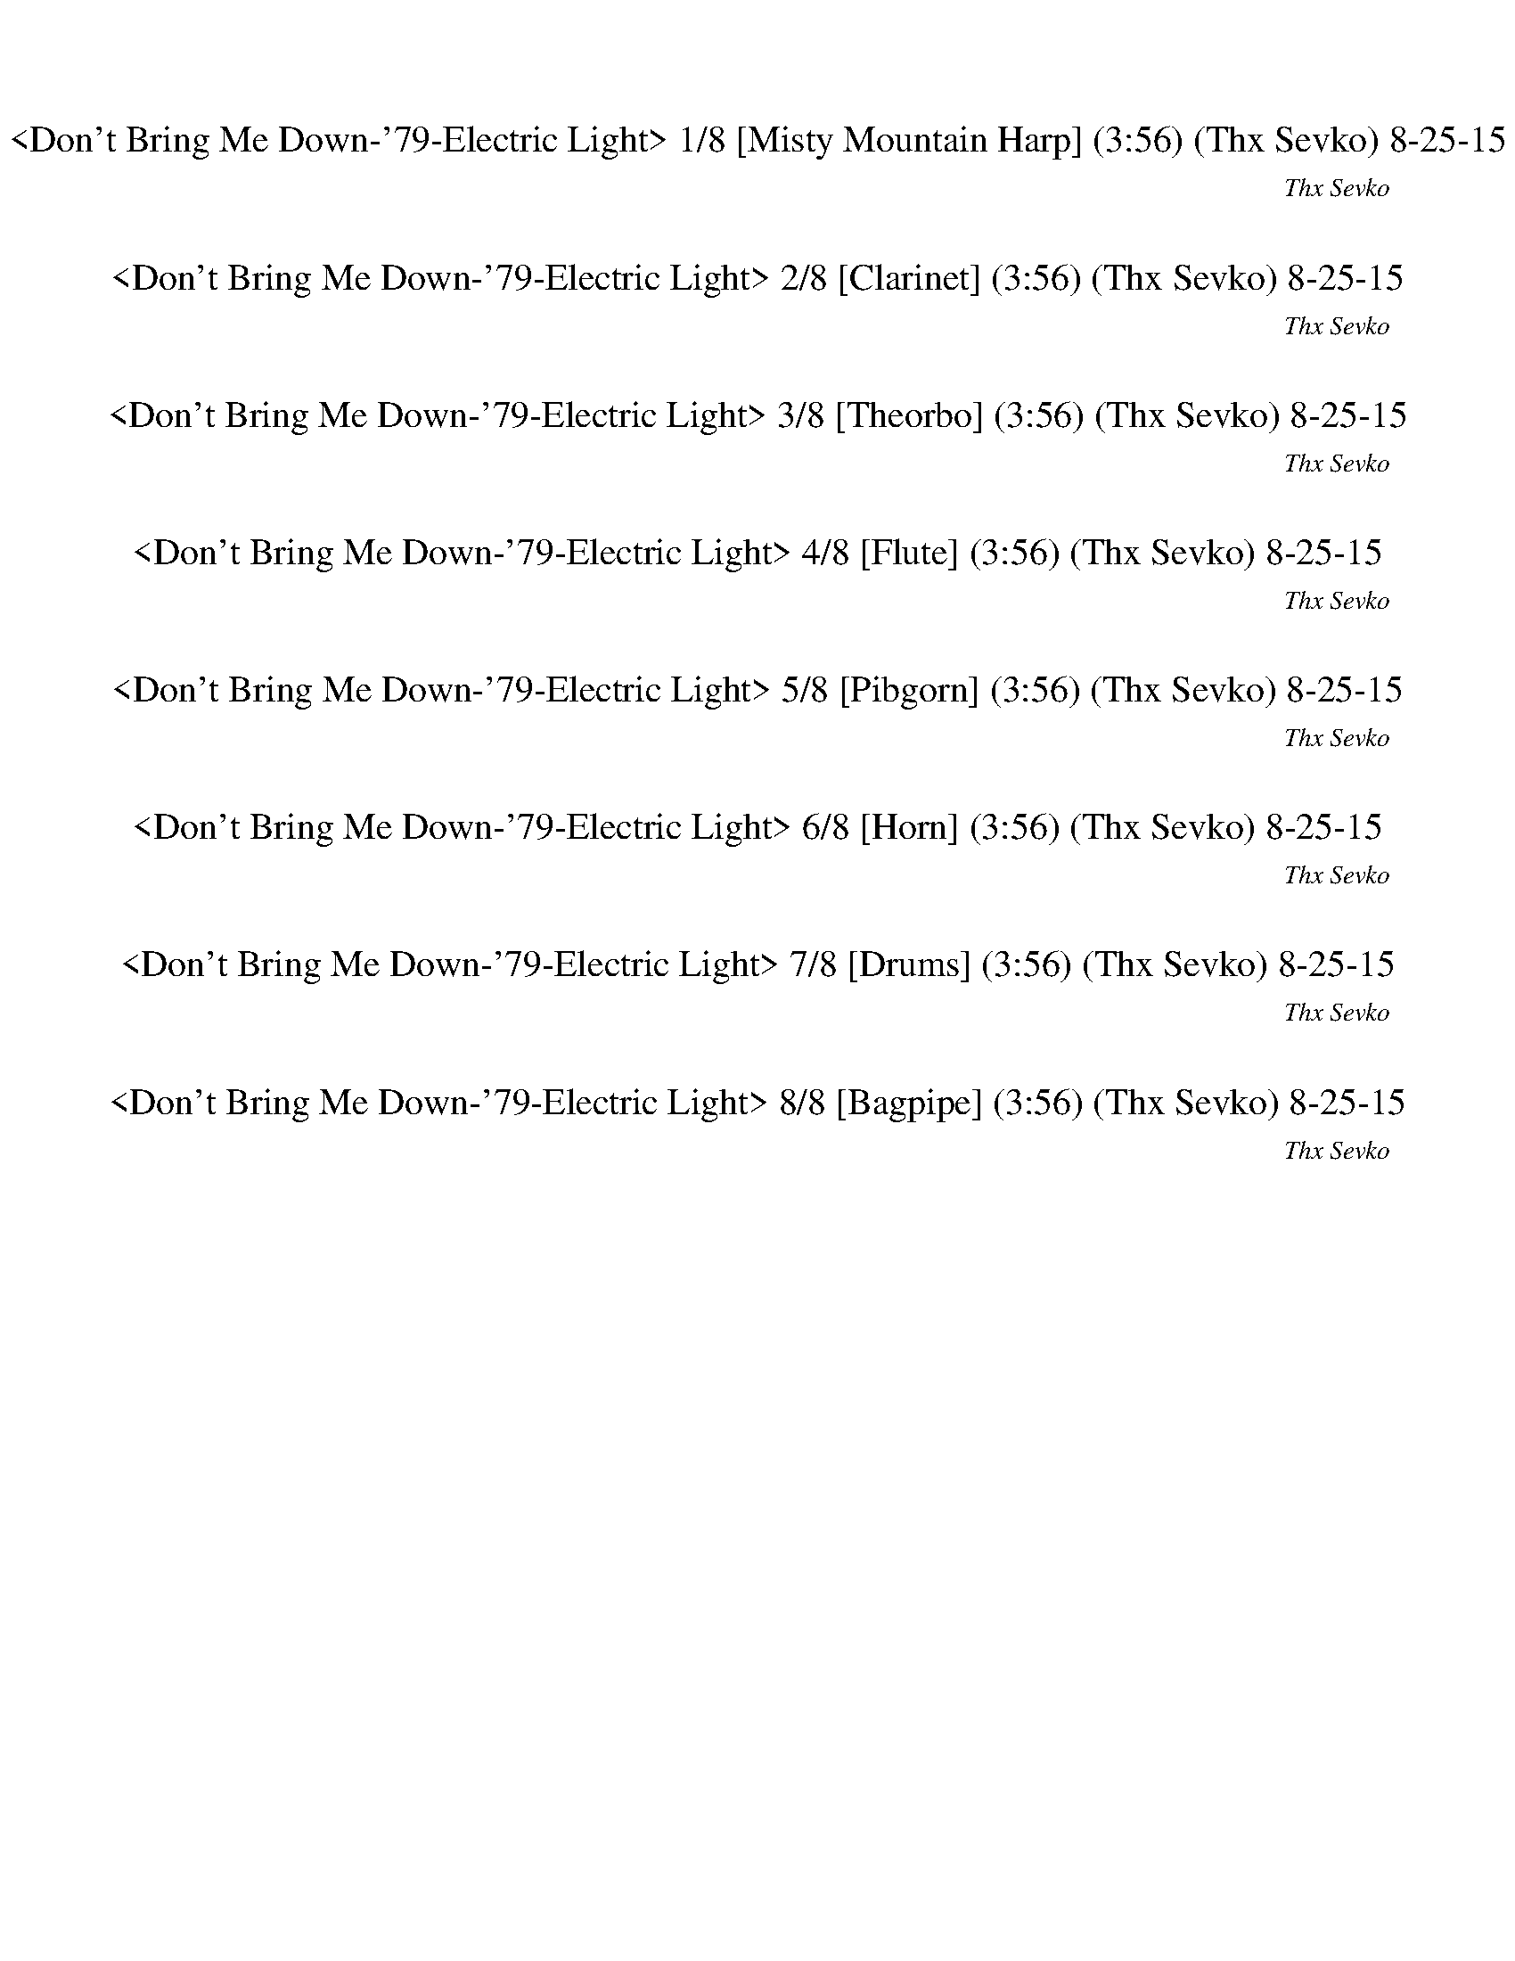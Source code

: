 %abc-2.1
%%song-title       Don't Bring Me Down-'79-Electric Light
%%song-composer    Thx Sevko
%%song-duration    3:56
%%song-transcriber morganfey
%%abc-creator Maestro v2.3.0
%%abc-version 2.1

X: 1
T: <Don't Bring Me Down-'79-Electric Light> 1/8 [Misty Mountain Harp] (3:56) (Thx Sevko) 8-25-15
%%part-name Misty Mountain Harp
C: Thx Sevko
Z: morganfey
M: 4/4
Q: 116
K: C maj

+p+ z8 |
z8 |
z8 |
[E/A/^c/e/-] e// z// +pp+ [E/A/c/e/] z/ +p+ [E/A/c/e/] z/ +pp+ [E/A/c/e/] z/ +p+ [E/A/c/e/] z/ [E//A//c//e//-] e// z/ [E/A/c/e/] z/ +pp+ [E//-A//c//e//-]
	[E//e//] z/ |
+p+ [E//A//^c//e//-] e// z/ [E//-A//c//e//-] [E//e//] z/ [E/A/c/e/] z/ +pp+ [E//-A//-c//e//-] [E//A//e//] z/ +p+ [E//A//c//e//] z3/4 [E//A//c//e//] z3/4
	[E/A/c/e/] z/ [E//-A//-c//e//-] [E//A//e//] z/ |
[E//-A//-^c//e//-] [E//A//e//] z/ [E//-A//-c//e//-] [E//A//e//] z/ [E/A/c/e/] z/ +pp+ [E//A//c//e//] z3/4 +p+ [E//A//c//e//-] e// z/ [E//A//c//e//] z3/4
	[E//-A//c//e//-] [E//e//] z/ [E//-A//-c//e//] [E//A//] z/ |
[E//A//^c//e//-] e// z/ [E//A//c//e//] z3/4 [E//-A//c//e//] E// z/ [E//A//c//e//] z3/4 +mp+ [E//-A//c//e//] E// z/ +p+ [E//-A//c//e//] E// z/ +mp+
	[E//-A//c//e//-] [E//e//] z/ +p+ [E//A//c//e//] z3/4 |
[E//-A//^c//e//-] [E//e//] z/ [E//A//c//e//] z3/4 [E//-A//c//e//] E// z/ [E//A//c//e//] z3/4 [E//A//c//e//] z3/4 [E//-A//c//e//-] [E//e//] z/ [E//A//c//e//-]
	e// z/ [E//A//c//e//] z3/4 |
[E//A//^c//e//-] e// z/ [E//A//c//e//] z3/4 [E//A//c//e//] z3/4 [E//A//c//e//] z3/4 [E//A//c//e//-] e// z/ [E//A//c//e//-] e// z/ [E//A//c//e//] z3/4
	[E//A//c//e//] z3/4 |
% Bar 10 (0:18)
[E//-A//^c//e//-] [E//e//] z/ [E//A//c//e//] z3/4 [E//A//c//e//] z3/4 [E//-A//-c//e//-] [E//A//e//] z/ [E//-A//c//e//-] [E//e//] z/ +pp+ [E//-A//c//e//] E// z/
	+p+ [E//-A//c//e//-] [E//e//] z/ [E//-A//c//e//-] [E//e//] z/ |
[E//-A//^c//e//-] [E//e//] z/ [E//A//c//e//] z3/4 [E//A//c//e//] z3/4 [E//A//c//e//] z3/4 [E//-A//c//e//-] [E//e//] z/ [E//A//c//e//-] e// z/ [E//A//c//e//]
	z3/4 [E//A//c//e//-] e// z/ |
[D/^F/A/d/] z/ +pp+ [D/F/A/d/] z/ [D/F/A/d/] z/ +p+ [D/F/A/d/] z/ [D/F/A/d/] z/ +pp+ [D/F/A/d/] z/ +p+ [D//F//A//d//-] d// z/ [D//-F//A//d//] D// z/ |
[D/^F/A/d/] z/ +pp+ [D/F/A/d/] z/ [D/F/A/d/] z/ +p+ [D/F/A/d/] z/ [D/F/A/d/] z/ +pp+ [D/F/A/d/] z/ +p+ [D//F//A//d//-] d// z/ [D//-F//A//d//] D// z/ |
[^C//-E//-A//-^c//] [C//E//A//] z/ [C//E//A//c//] z3/4 [C//E//-A//-c//] [E//A//] z/ [C//E//A//c//] z3/4 +pp+ [C//E//A//c//] z3/4 +p+ [C//E//-A//c//] E// z/ +pp+
	[C//E//A//c//] z3/4 +p+ [C//E//A//c//] z3/4 |
[^C//E//A//^c//] z3/4 [C//E//-A//c//] E// z/ +pp+ [C//E//-A//c//] E// z/ +p+ [C//E//A//c//] z3/4 [C//E//A//c//] z3/4 [C//E//A//c//] z3/4 [C//E//A//c//] z3/4
	[C//E//A//c//] z3/4 |
[C//E//G//c//] z3/4 [C//E//G//c//] z3/4 [C//E//G//c//] z3/4 [C//-E//G//c//] C// z/ [C//E//G//c//] z3/4 [C//E//G//c//] z3/4 [C//E//G//c//] z3/4 [C//E//G//c//-]
	c// z/ |
[D//G//c//-] c// z/ [D//G//B//-] B// z/ [D//-G//B//-] [D//B//] z/ [D//G//B//] z3/4 +mp+ [D//-^F//A//-] [D//A//] z/ [D//F//A//] z3/4 +p+ [D//F//A//] z3/4
	[D//F//A//] z3/4 |
[^C//E//A//-] A// z/ [C//E//A//-] A// z/ [C//E//A//] z3/4 +pp+ [C//E//A//] z3/4 +p+ [C//E//A//] z3/4 [C//E//A//-] A// z/ +pp+ [C//E//A//-] A// z/ [C//E//A//]
	z3/4 |
[^C//E//A//] z3/4 +p+ [C//E//A//-] A// z/ [C//E//A//] z3/4 +pp+ [C//E//A//] z3/4 +p+ [C//E//A//] z3/4 [C//E//A//-] A// z/ +pp+ [C//E//A//-] A// z/ [C//E//A//]
	z3/4 |
% Bar 20 (0:39)
+p+ [^C//E//A//^c//e//-] e// z/ [E//A//c//e//] z3/4 [E//-A//c//e//] E// z/ [E//A//c//e//] z3/4 [E//A//c//e//] z3/4 [E//-A//c//e//-] [E//e//] z/ [E//A//c//e//-]
	e// z/ [E//A//c//e//] z3/4 |
[E//A//^c//e//-] e// z/ [E//A//c//e//] z3/4 [E//A//c//e//] z3/4 [E//A//c//e//] z3/4 [E//A//c//e//-] e// z/ [E//A//c//e//-] e// z/ [E//A//c//e//] z3/4
	[E//A//c//e//] z3/4 |
[E//-A//^c//e//-] [E//e//] z/ [E//A//c//e//] z3/4 [E//A//c//e//] z3/4 [E//-A//-c//e//-] [E//A//e//] z/ [E//-A//c//e//-] [E//e//] z/ +pp+ [E//-A//c//e//] E// z/
	+p+ [E//-A//c//e//-] [E//e//] z/ [E//-A//c//e//-] [E//e//] z/ |
[E//-A//^c//e//-] [E//e//] z/ [E//A//c//e//] z3/4 [E//A//c//e//] z3/4 [E//A//c//e//] z3/4 [E//-A//c//e//-] [E//e//] z/ [E//A//c//e//-] e// z/ [E//A//c//e//]
	z3/4 [E//A//c//e//-] e// z/ |
[D/^F/A/d/] z/ +pp+ [D/F/A/d/] z/ [D/F/A/d/] z/ +p+ [D/F/A/d/] z/ [D/F/A/d/] z/ +pp+ [D/F/A/d/] z/ +p+ [D//F//A//d//-] d// z/ [D//-F//A//d//] D// z/ |
[D/^F/A/d/] z/ +pp+ [D/F/A/d/] z/ [D/F/A/d/] z/ +p+ [D/F/A/d/] z/ [D/F/A/d/] z/ +pp+ [D/F/A/d/] z/ +p+ [D//F//A//d//-] d// z/ [D//-F//A//d//] D// z/ |
[^C//-E//-A//-^c//] [C//E//A//] z/ [C//E//A//c//] z3/4 [C//E//-A//-c//] [E//A//] z/ [C//E//A//c//] z3/4 +pp+ [C//E//A//c//] z3/4 +p+ [C//E//-A//c//] E// z/ +pp+
	[C//E//A//c//] z3/4 +p+ [C//E//A//c//] z3/4 |
[^C//E//A//^c//] z3/4 [C//E//-A//c//] E// z/ +pp+ [C//E//-A//c//] E// z/ +p+ [C//E//A//c//] z3/4 [C//E//A//c//] z3/4 [C//E//A//c//] z3/4 [C//E//A//c//] z3/4
	[C//E//A//c//] z3/4 |
[C//E//G//c//] z3/4 [C//E//G//c//] z3/4 [C//E//G//c//] z3/4 [C//-E//G//c//] C// z/ [C//E//G//c//] z3/4 [C//E//G//c//] z3/4 [C//E//G//c//] z3/4 [C//E//G//c//-]
	c// z/ |
[D//G//c//-] c// z/ [D//G//B//-] B// z/ [D//-G//B//-] [D//B//] z/ [D//G//B//] z3/4 +mp+ [D//-^F//A//-] [D//A//] z/ [D//F//A//] z3/4 +p+ [D//F//A//] z3/4
	[D//F//A//] z3/4 |
% Bar 30 (0:59)
+mp+ [^C//E//A//-] A// z15/2 |
z8 |
[A,//^C//^F//] z3/4 +p+ [A,//C//F//] z3/4 [A,//-C//F//] A,// z/ [A,//C//F//] z3/4 [A,//C//F//] z3/4 [A,//C//F//] z3/4 [A,//C//F//] z3/4 +mp+ [A,//C//F//] z3/4 |
z [A,/^C/E/A/] z +p+ [A,/C/E/A/] z [A,3/4C3/4E3/4A3/4] z3/4 [A,/C/E/A/] z [A,/C/E/A/] z/ |
+mp+ [A,//^C//^F//] z3/4 +p+ [A,//C//F//] z3/4 [A,//-C//F//] A,// z/ [A,//C//F//] z3/4 [A,//C//F//] z3/4 [A,//C//F//] z3/4 [A,//C//F//] z3/4 +mp+ [A,//C//F//]
	z3/4 |
z [A,/^C/E/A/] z +p+ [A,/C/E/A/] z [A,3/4C3/4E3/4A3/4] z3/4 [A,/C/E/A/] z [A,/C/E/A/] z/ |
+mp+ [A,//^C//^F//] z3/4 +p+ [A,//C//F//] z3/4 [A,//-C//F//] A,// z/ [A,//C//F//] z3/4 [A,//C//F//] z3/4 [A,//C//F//] z3/4 [A,//C//F//] z3/4 +mp+ [A,//C//F//]
	z3/4 |
z [A,/^C/E/A/] z +p+ [A,/C/E/A/] z [A,3/4C3/4E3/4A3/4] z3/4 [A,/C/E/A/] z [A,/C/E/A/] z/ |
+pp+ [B,/E/^G/B/e/] z/ +ppp+ [B,//E//-G//-B//-e//] [E//G//B//] z/ +p+ [B,/E/G/B/e/] z/ [B,/E/G/B/e/] z/ [B,/-E/-G/-B/-e/-] +ppp+ [C,//-B,//E//G//B//e//] C,//-
	+p+ [C,/-B,/E/G/B/e/] C,/- +mp+ [C,/-B,/E/G/B/e/] C,/- [C,/-B,/E/G/B/e/] C,/- |
+p+ [C,/-B,/E/^G/B/e/] C,/- [C,//-B,//E//-G//-B//-e//-] [C,//-E//G//B//e//] C,/- [C,/-B,/E/G/B/e/] C,/- +mp+ [C,//-B,//-E//-G//B//-e//-] [C,//-B,//E//B//e//]
	C,/- +p+ [C,/-B,/E/G/B/e/] C,/- +mp+ [C,//-B,//-E//G//B//e//-] [C,//-B,//e//] C,/- +p+ [C,/-B,/E/G/B/e/] C,/- +mp+ [C,/-B,/-E/-G/B/-e/] [C,//B,//E//B//] z// |
% Bar 40 (1:20)
+p+ [^c/e/-a/] e// z// +pp+ [c/e/a/] z/ +p+ [c/e/a/] z/ [c//e//-a//] e// z/ [c/e/a/] z/ [c//e//-a//] e// z/ [c//e//-a//-] [e//a//] z/ [c//e//-a//-] [e//a//] z/ |
[^c/e/a/] z/ [c//e//-a//] e// z/ [c//e//-a//-] [e//a//] z/ [c//e//-a//] e// z/ [c//e//-a//] e// z/ [c//e//-a//] e// z/ [c//e//-a//] e// z/ [c//e//a//] z3/4 |
[^c//e//-a//] e// z/ [c//e//a//] z3/4 [c//e//a//] z3/4 [c//e//-a//] e// z/ [c//e//-a//] e// z/ [c//e//a//] z3/4 [c//e//-a//-] [e//a//] z/ [c//e//a//] z3/4 |
[^c//e//a//] z3/4 [c//e//a//] z3/4 [c//e//a//] z3/4 [c//e//-a//] e// z/ [c//e//-a//] e// z/ [c//e//a//] z3/4 [c//e//a//] z3/4 [c//e//a//] z3/4 |
[d//-^f//a//] d// z/ [d//-f//a//-] [d//a//] z/ [d//-f//a//] d// z/ [d//-f//a//] d// z/ [d//-f//a//] d// z/ [d//-f//a//] d// z/ [d//-f//a//-] [d//a//] z/
	[d//f//a//] z3/4 |
[d/^f/a/] z/ [d//f//a//] z3/4 [d//f//a//] z3/4 [d//-f//a//] d// z/ [d//-f//a//] d// z/ [d//f//a//] z3/4 [d//f//a//] z3/4 [d//f//a//] z3/4 |
[^c//e//-a//-] [e//a//] z/ [c//e//a//] z3/4 [c//e//-a//] e// z/ [c//e//a//] z3/4 [c//e//-a//] e// z/ [c//e//a//] z3/4 [c//e//a//] z3/4 [c//e//-a//] e// z/ |
+mp+ [^c//e//-a//-] [e//a//] z/ +p+ [c//e//a//] z3/4 [c//e//-a//] e// z/ [c//e//a//] z3/4 [c//e//-a//] e// z/ [c//e//a//] z3/4 [c//e//a//] z3/4 +mp+ [c/e/a/] z/ |
[c//-e//g//-c'//-] [c//g//c'//] z/ +pp+ [c//e//g//c'//-] c'// z/ +p+ [c//e//-g//c'//-] [e//c'//] z/ [c//-e//-g//c'//] [c//e//] z/ [c//e//g//c'//-] c'// z/
	[c//e//g//c'//] z3/4 [c//e//g//c'//-] c'// z/ [c//-e//g//c'//] c// z/ |
[B//d//g//b//-] b// z/ [B//d//g//b//] z3/4 +mp+ [B//d//g//b//] z3/4 +p+ [B//d//g//b//] z3/4 +mp+ [A/d/^f/a/] z/ +p+ [A//-d//f//-a//-] [A//f//a//] z/ +mp+
	[A//-d//f//a//-] [A//a//] z/ +p+ [A//d//f//a//] z3/4 |
% Bar 50 (1:41)
[^c/e/a/] z/ +mp+ [c//e//a//] z3/4 +p+ [c//-e//-a//] [c//e//] z/ [c//e//-a//] e// z/ [c//e//-a//] e// z/ [c//e//-a//] e// z/ [c//e//-a//] e// z/ [c//e//-a//]
	e// z/ |
[^c//e//-a//] e// z/ [c//e//-a//] e// z/ [c//e//a//] z3/4 [c//e//-a//] e// z/ [c//e//-a//] e// z/ +mp+ [c//e//-a//] e// z/ [c//e//a//] z3/4 [c//e//-a//-]
	[e//a//] z/ |
+p+ [^c/e/-a/] e// z// +pp+ [c/e/a/] z/ +p+ [c/e/a/] z/ [c//e//-a//] e// z/ [c/e/a/] z/ [c//e//-a//] e// z/ [c//e//-a//-] [e//a//] z/ [c//e//-a//-] [e//a//] z/ |
[^c/e/a/] z/ [c//e//-a//] e// z/ [c//e//-a//-] [e//a//] z/ [c//e//-a//] e// z/ [c//e//-a//] e// z/ [c//e//-a//] e// z/ [c//e//-a//] e// z/ [c//e//a//] z3/4 |
[^c//e//-a//] e// z/ [c//e//a//] z3/4 [c//e//a//] z3/4 [c//e//-a//] e// z/ [c//e//-a//] e// z/ [c//e//a//] z3/4 [c//e//-a//-] [e//a//] z/ [c//e//a//] z3/4 |
[^c//e//a//] z3/4 [c//e//a//] z3/4 [c//e//a//] z3/4 [c//e//-a//] e// z/ [c//e//-a//] e// z/ [c//e//a//] z3/4 [c//e//a//] z3/4 [c//e//a//] z3/4 |
[d//-^f//a//] d// z/ [d//-f//a//-] [d//a//] z/ [d//-f//a//] d// z/ [d//-f//a//] d// z/ [d//-f//a//] d// z/ [d//-f//a//] d// z/ [d//-f//a//-] [d//a//] z/
	[d//f//a//] z3/4 |
[d/^f/a/] z/ [d//f//a//] z3/4 [d//f//a//] z3/4 [d//-f//a//] d// z/ [d//-f//a//] d// z/ [d//f//a//] z3/4 [d//f//a//] z3/4 [d//f//a//] z3/4 |
[^c//e//-a//-] [e//a//] z/ [c//e//a//] z3/4 [c//e//-a//] e// z/ [c//e//a//] z3/4 [c//e//-a//] e// z/ [c//e//a//] z3/4 [c//e//a//] z3/4 [c//e//-a//] e// z/ |
+mp+ [^c//e//-a//-] [e//a//] z/ +p+ [c//e//a//] z3/4 [c//e//-a//] e// z/ [c//e//a//] z3/4 [c//e//-a//] e// z/ [c//e//a//] z3/4 [c//e//a//] z3/4 +mp+ [c/e/a/] z/ |
% Bar 60 (2:02)
[c//-e//g//-c'//-] [c//g//c'//] z/ +pp+ [c//e//g//c'//-] c'// z/ +p+ [c//e//-g//c'//-] [e//c'//] z/ [c//-e//-g//c'//] [c//e//] z/ [c//e//g//c'//-] c'// z/
	[c//e//g//c'//] z3/4 [c//e//g//c'//-] c'// z/ [c//-e//g//c'//] c// z/ |
[B//d//g//b//-] b// z/ [B//d//g//b//] z3/4 +mp+ [B//d//g//b//] z3/4 +p+ [B//d//g//b//] z3/4 +mp+ [A/d/^f/a/] z/ +p+ [A//-d//f//-a//-] [A//f//a//] z/ +mp+
	[A//-d//f//a//-] [A//a//] z/ +p+ [A//d//f//a//] z3/4 |
[^c/e/a/] z/ +mp+ [c//e//a//] z3/4 +p+ [c//-e//-a//] [c//e//] z/ [c//e//-a//] e// z/ [c//e//-a//] e// z/ [c//e//-a//] e// z/ [c//e//-a//] e// z/ [c//e//-a//]
	e// z/ |
[^c3/2e3/2a3/2] z13/2 |
+mp+ [A,//^C//^F//] z3/4 +p+ [A,//C//F//] z3/4 [A,//-C//F//] A,// z/ [A,//C//F//] z3/4 [A,//C//F//] z3/4 [A,//C//F//] z3/4 [A,//C//F//] z3/4 +mp+ [A,//C//F//]
	z3/4 |
z [A,/^C/E/A/] z +p+ [A,/C/E/A/] z [A,3/4C3/4E3/4A3/4] z3/4 [A,/C/E/A/] z [A,/C/E/A/] z/ |
+mp+ [A,//^C//^F//] z3/4 +p+ [A,//C//F//] z3/4 [A,//-C//F//] A,// z/ [A,//C//F//] z3/4 [A,//C//F//] z3/4 [A,//C//F//] z3/4 [A,//C//F//] z3/4 +mp+ [A,//C//F//]
	z3/4 |
z [A,/^C/E/A/] z +p+ [A,/C/E/A/] z [A,3/4C3/4E3/4A3/4] z3/4 [A,/C/E/A/] z [A,/C/E/A/] z/ |
+mp+ [A,//^C//^F//] z3/4 +p+ [A,//C//F//] z3/4 [A,//-C//F//] A,// z/ [A,//C//F//] z3/4 [A,//C//F//] z3/4 [A,//C//F//] z3/4 [A,//C//F//] z3/4 +mp+ [A,//C//F//]
	z3/4 |
z [A,/^C/E/A/] z +p+ [A,/C/E/A/] z [A,3/4C3/4E3/4A3/4] z3/4 [A,/C/E/A/] z [A,/C/E/A/] z/ |
% Bar 70 (2:22)
+pp+ [e//^g//b//] z3/4 +ppp+ [e//g//b//] z3/4 +pp+ [e//g//b//] z3/4 [e//g//b//] z3/4 +p+ [e//g//b//] z3/4 [e//-g//b//] e// z/ [e//g//b//] z3/4 [e//g//b//] z3/4 |
[e//^g//b//] z3/4 [e//g//b//] z3/4 +mp+ [e//-g//b//] e// z/ [e//g//b//] z3/4 [e//g//b//] z3/4 [e//-g//b//] e// z/ [e//-g//b//] e// z/ [e//-g//b//] e// z/ |
z8 |
z8 |
z8 |
z8 |
z8 |
+p+ [d//-^f//a//] d// z/ [d//f//a//] z3/4 +mp+ [d//-f//a//] d// z/ +p+ [d//-f//a//-] [d//a//] z/ [d/f/a/] z/ [d//-f//a//] d// z/ +mp+ [d/f/a/] z/ +p+
	[d//-f//a//] d// z/ |
+mp+ [d//-^f//a//] d// z/ +p+ [d//-f//a//] d// z/ +mp+ [d//-f//a//] d// z/ [d//-f//a//] d// z/ [d//-f//a//] d// z/ +p+ [d/f/a/] z/ +mp+ [d/f/a/] z/ [d//f//a//]
	z3/4 |
[^c/e/a/] z/ +p+ [c/e/a/] z/ +mp+ [c//e//-a//-] [e//a//] z/ +p+ [c//e//a//-] a// z/ +mp+ [c//-e//a//-] [c//a//] z/ [c//e//a//] z3/4 [c//e//a//-] a// z/
	[c//e//a//-] a// z/ |
% Bar 80 (2:43)
[^c//e//a//] z3/4 [c//e//a//-] a// z/ [c//e//a//-] a// z/ [c//e//a//] z3/4 [c/e/a/] z/ [c//e//a//-] a// z/ [c//e//a//] z3/4 +p+ [c//e//a//] z3/4 |
[e//-g//-c'//] [e//g//] z/ [e//g//-c'//] g// z/ +mp+ [e/g/c'/] z/ +p+ [e/g/c'/] z/ +mp+ [e//g//-c'//] g// z/ [e//g//-c'//] g// z/ +p+ [e//g//c'//] z3/4 +mp+
	[e//g//-c'//] g// z/ |
[d/g/c'/] z/ +p+ [d//-g//-b//] [d//g//] z/ [d/g/b/] z/ [d//g//b//] z3/4 +mp+ [d/^f/a/] z/ [d//-f//a//] d// z/ [d//f//a//] z3/4 [d//f//a//-] a// z/ |
+p+ [^c//e//a//-] a// z/ +mp+ [c//e//-a//-] [e//a//] z/ [c//e//a//] z3/4 [c//e//a//-] a// z/ [c//e//-a//-] [e//a//] z/ [c//e//a//-] a// z/ +p+ [c//e//a//-] a//
	z/ +mp+ [c//-e//a//-] [c//a//] z/ |
[^c//e//a//-] a// z/ +p+ [c//e//a//] z3/4 [c//e//a//-] a// z/ [c//e//a//] z3/4 [c//e//a//] z3/4 +mp+ [c/e/a/] z/ [c//e//a//] z3/4 [c/e/a/] z/ |
+p+ [A//^c//^f//-a//-] [f//a//] z/ [A//c//f//a//-] a// z/ +mp+ [A//-c//f//a//-] [A//a//] z/ +p+ [A//c//f//a//] z3/4 +mp+ [A//c//f//a//-] a// z/ [A//-c//f//a//-]
	[A//a//] z/ [A//-c//-f//a//-] [A//c//a//] z/ [A//c//f//a//-] a// z/ |
z [^c/e/a/] z +mf+ [c/e/-a/] e// z3/4 [c3/4e3/4a3/4] z3/4 +mp+ [c/e/-a/] e// z3/4 [c/e/-a/-] [e//a//] z// |
+p+ [A//^c//^f//-a//-] [f//a//] z/ [A//c//f//a//-] a// z/ +mp+ [A//-c//f//a//-] [A//a//] z/ +p+ [A//c//f//a//] z3/4 +mp+ [A//c//f//a//-] a// z/ [A//-c//f//a//-]
	[A//a//] z/ [A//-c//-f//a//-] [A//c//a//] z/ [A//c//f//a//-] a// z/ |
z [^c/e/a/] z [c/e/-a/] e// z3/4 [c3/4e3/4a3/4] z3/4 [c/e/-a/] e// z3/4 [c/e/-a/-] [e//a//] z// |
+p+ [A//^c//^f//-a//-] [f//a//] z/ [A//c//f//a//-] a// z/ +mp+ [A//-c//f//a//-] [A//a//] z/ +p+ [A//c//f//a//] z3/4 +mp+ [A//c//f//a//-] a// z/ [A//-c//f//a//-]
	[A//a//] z/ [A//-c//-f//a//-] [A//c//a//] z/ [A//c//f//a//-] a// z/ |
% Bar 90 (3:04)
z [^c/e/a/] z [c/e/-a/] e// z3/4 [c3/4e3/4a3/4] z3/4 [c/e/-a/] e// z3/4 [c/e/-a/-] [e//a//] z// |
[^g//-b//-] [e//g//b//] z/ +pp+ e// +p+ [e//g//b//] z/ +mp+ [e/g/b/] z/ +p+ [e/g/b/] z/ +mp+ [egb] z/ [e3/4-g3/4b3/4] e// z// +p+ e// +mp+ [egb] |
[e/^g/b/] z/ [e/g/b/] z/ +mf+ [e-g-b-] [e//g//b//] z// +mp+ [egb] z// +pp+ e// +mp+ [e3/4g3/4b3/4] z// +p+ [e//-g//b//] e// z/ +mf+ [e3/4g3/4b3/4] z// |
+mp+ [^c/e/a/] z/ +pp+ [c//e//a//] z3/4 +p+ [c/e/a/] z/ [c/e/a/] z/ [c/e/a/] z/ [c/e/a/] z/ [c/e/a/] z/ [c/e/a/] z/ |
[^c/e/a/] z/ [c/e/a/] z/ [c/e/a/] z/ [c//e//a//] z3/4 [c/e/a/] z/ [c/e/a/] z/ [c/e/a/] z/ [c//e//-a//-] [e//a//] z/ |
[^c/e/a/] z/ [c/e/a/] z/ [c//-e//a//-] [c//a//] z/ [c//e//a//-] a// z/ [c/e/a/] z/ [c//e//a//] z3/4 [c//e//a//] z3/4 [c//e//a//] z3/4 |
[^c/e/a/] z/ [c//e//a//-] a// z/ [c/e/a/] z/ [c//e//-a//-] [e//a//] z/ [c/e/a/] z/ [c//e//-a//-] [e//a//] z/ [c/e/a/] z/ [c//e//-a//] e// z/ |
[d//-^f//a//] d// z/ +pp+ [d//-f//a//-] [d//a//] z/ +mp+ [d/f/a/] z/ +p+ [d/f/a/] z/ [d//-f//a//] d// z/ [d//f//a//] z3/4 +mp+ [d//-f//a//] d// z/ [d//-f//a//]
	d// z/ |
+p+ [d//-^f//a//] d// z/ [d//-f//a//] d// z/ [d//-f//a//] d// z/ [d//-f//a//] d// z/ [d/f/a/] z/ [d//-f//a//-] [d//a//] z/ [d//-f//a//] d// z/ +pp+ [d//f//a//]
	z3/4 |
+p+ [^c/e/a/] z/ [c//e//a//] z3/4 [c//-e//a//-] [c//a//] z/ [c//e//-a//] e// z/ [c//e//-a//-] [e//a//] z/ [c//e//-a//] e// z/ [c//e//-a//] e// z/ [c//e//-a//]
	e// z/ |
% Bar 100 (3:24)
[^c//e//-a//] e// z/ [c//e//-a//] e// z/ [c//e//a//] z3/4 [c//e//-a//] e// z/ [c/e/a/] z/ [c//e//-a//-] [e//a//] z/ [c//e//a//] z3/4 [c//e//a//] z3/4 |
+mp+ [c//e//-g//-c'//-] [e//g//c'//] z/ +p+ [c//e//g//c'//-] c'// z/ [c//-e//g//c'//-] [c//c'//] z/ [c/e/g/c'/] z/ [c/e/g/c'/] z/ [c/e/g/c'/] z/
	[c//e//g//c'//-] c'// z/ [c//e//g//c'//] z3/4 |
+mp+ [B//d//g//b//-] b// z/ +pp+ [B//-d//g//-b//-] [B//g//b//] z/ +p+ [B//-d//g//-b//] [B//g//] z/ [d//g//b//-] b// z/ +mp+ [A//d//^f//a//-] a// z/ +p+
	[A//d//f//a//-] a// z/ +mp+ [A/d/f/a/] z/ [A//d//f//a//-] a// z/ |
[^c/e/a/] z/ +p+ [c//e//-a//] e// z/ [c//e//-a//-] [e//a//] z/ [c//e//-a//-] [e//a//] z/ [c//e//-a//-] [e//a//] z/ [c//e//-a//-] [e//a//] z/ [c//e//-a//-]
	[e//a//] z/ [c//e//-a//-] [e//a//] z/ |
[^c//e//-a//] e// z/ [c//e//-a//-] [e//a//] z/ [c//e//-a//-] [e//a//] z/ [c//e//-a//] e// z/ [c//e//a//] z3/4 +pp+ [c//-e//-a//] [c//e//] z/ +p+ [c//e//a//]
	z3/4 [c/e/a/] z/ |
+mp+ [^c/e/a/] z/ +pp+ [c/e/a/] z/ +p+ [c/e/a/] z/ [c/e/a/] z/ +mp+ [c/e/a/] z/ +p+ [c//e//a//] z3/4 +mp+ [c//-e//a//-] [c//a//] z/ [c//-e//a//-] [c//a//] z/ |
[^c/e/a/] z/ [c//-e//a//-] [c//a//] z/ [c//e//a//] z3/4 [c/e/a/] z/ [c//e//a//] z3/4 [c//e//a//] z3/4 [c//e//a//] z3/4 [c//e//a//-] a// z/ |
[^c//e//a//] z3/4 +p+ [c//e//a//-] a// z/ +mp+ [c//e//a//-] a// z/ [c/e/a/] z/ [c//e//a//-] a// z/ [c//-e//a//-] [c//a//] z/ [c/e/a/] z/ [c//-e//a//-] [c//a//]
	z/ |
[^c//e//a//-] a// z/ [c//e//a//] z3/4 [c//e//a//] z3/4 [c//e//a//-] a// z/ +p+ [c/e/a/] z/ [c//e//a//-] a// z/ +mp+ [c//e//a//] z3/4 [c//e//a//] z3/4 |
+p+ [d//-^f//a//-] [d//a//] z/ [d//f//a//] z3/4 +mp+ [d//-f//a//-] [d//a//] z/ [d//f//a//] z3/4 +p+ [d//f//a//] z3/4 [d//f//a//-] a// z/ [d//f//a//] z3/4 +mp+
	[d//f//a//-] a// z/ |
% Bar 110 (3:45)
+p+ [d//^f//a//] z3/4 +mp+ [d//f//a//] z3/4 [d//f//a//] z3/4 [d//f//a//] z3/4 [d//-f//a//-] [d//a//] z/ [d//f//a//] z3/4 [d//f//a//] z3/4 [d//f//a//] z3/4 |
+p+ [^c/e/a/] z/ +mp+ [c//e//a//] z3/4 [c//e//a//] z3/4 [c//-e//a//-] [c//a//] z/ +p+ [c//e//a//] z3/4 [c//e//a//] z3/4 +mp+ [c/e/a/] z/ +p+ [c//-e//a//] c// z/ |
+mp+ [^c/e/a/] z/ +p+ [c//e//a//-] a// z/ +mp+ [c//-e//a//-] [c//a//] z/ +p+ [c//e//a//] z3/4 +mp+ [c/e/a/] z/ +p+ [c/e/a/] z/ [c//e//a//] z3/4 +mp+ [c//e//a//]
	z3/4 |
+p+ [e//-g//-c'//] [e//g//] z/ [e//g//-c'//] g// z/ [e/g/c'/] z/ [e/g/c'/] z/ +mp+ [e//g//-c'//] g// z/ +p+ [e//g//c'//] z3/4 [e//g//-c'//-] [g//c'//] z/
	[e//g//-c'//] g// z/ |
+mp+ [d/g/b/] z/ +p+ [d/g/b/] z/ +mp+ [d//g//-b//-] [g//b//] z/ +p+ [d/g/b/] z/ +mp+ [d//-^f//a//] d// z/ +p+ [d//f//a//] z3/4 +mp+ [d//-f//a//-] [d//a//] z/
	[d/f/a/] z/ |
z8 |]


X: 2
T: <Don't Bring Me Down-'79-Electric Light> 2/8 [Clarinet] (3:56) (Thx Sevko) 8-25-15
%%part-name Clarinet
C: Thx Sevko
Z: morganfey
M: 4/4
Q: 116
K: C maj

+fff+ z8 |
z8 |
z4 z D/ ^D3/4 =D3/4- +f+ [C//-D//] C3/4 |
A,8- |
A,4- A,// z3/4 +ff+ D// E3/4 ^D// =D3/4- +f+ [C//-D//] C3/4 |
A,8- |
A,4- A,/ z// +ff+ D/ E3/4 D +mf+ C3/4 z// |
+f+ A,- +ffff+ [A,/-g/] A,/- +fff+ [A,-g] [A,-^f] [A,3/4-e3/4] A,//- +ff+ [A,3/4-e3/4] A,//- +ffff+ [A,-f] +ff+ [A,3/4-e3/4] A,//- |
+fff+ [A,3/4-g3/4] A,//- +ffff+ [A,3/4-g3/4] A,//- [A,3/4-^f3/4] A,//- +fff+ [A,-e-] [A,/e/-] e/- +ff+ [D//e//-] [^D//e//-] [E/e/] =D +mf+ C3/4 z// |
% Bar 10 (0:18)
+f+ A,- +fff+ [A,3/4-g3/4] A,//- [A,3/4-g3/4] A,//- +ffff+ [A,3/4-^f3/4] A,//- [A,3/4-e3/4] A,//- +ff+ [A,3/4-e3/4] A,//- +ffff+ [A,-f] +fff+ [A,3/4-e3/4] A,//- |
[A,/-g/] A,/- +ffff+ [A,3/4-g3/4] A,//- [A,/-^f/] A,/- +ff+ [A,-e-] [A,//e//-] e// z/ +fff+ [A,3/4A3/4] z// +ffff+ [C3/4-c3/4] C// [D/-d/] D// z// |
[D2-d2-] [D-d-] [D3/4-d3/4] D17/4- |
[D-g-] [D3/4-g3/4] D//- +fff+ [D-e-] [D3/4-e3/4] D//- +ffff+ [D/d/-] d/- +f+ [^D//d//-] [E//-d//] E// =D//- +ffff+ [De-] +f+ [C//-e//] C3/4 |
+ffff+ [A,/-c/] +fff+ [A,/-B/] +ff+ [A,-A-] [A,2-A2-] [A,/-A/] A,/- [A,3/4-e3/4] A,//- +fff+ [A,3/4-c'3/4] A,/- [A,3/4-a3/4-] |
[A,4-a4-] [A,//-a//] A,11/4- [A,/-e/] A,/ |
+ffff+ g3/4 z// g/ z/ +fff+ g/ z/ +ffff+ g3/2 z3/4 g/ z// +fff+ g/ z/ g/ z/ |
g/ z/ g/ z/ g/ z/ ^f3/2 z/ +ffff+ [D//e//-] +ff+ [E//-e//] E/ +ffff+ [^D//d//-] +ff+ [=D/-d/] D//- +fff+ [C//-D//c//-] [C/-c/] C// |
+ffff+ [A,3/2-A3/2] A,13/2- |
A,4- A,// z3/4 +fff+ ^D/ E/ =D +f+ C3/4 z// |
% Bar 20 (0:39)
A,- +ffff+ [A,/-g/] A,/- +fff+ [A,-g] [A,-^f] [A,3/4-e3/4] A,//- +ff+ [A,3/4-e3/4] A,//- +ffff+ [A,-f] +ff+ [A,3/4-e3/4] A,//- |
+fff+ [A,3/2-g3/2] A,/- +ffff+ [A,3/4-^f3/4] A,//- +fff+ [A,-e-] [A,/e/-] e//- +ff+ [D/e/-] [^D//e//-] [E//e//-] [=D//-e//] D +mf+ C3/4 z// |
+f+ A,- +fff+ [A,3/4-g3/4] A,//- [A,3/4-g3/4] A,//- +ffff+ [A,3/4-^f3/4] A,//- [A,3/4-e3/4] A,//- +ff+ [A,3/4-e3/4] A,//- +ffff+ [A,-f] +fff+ [A,3/4-e3/4] A,//- |
[A,2-g2] +ffff+ [A,/-^f/] A,/- +ff+ [A,-e-] [A,//e//-] e// z/ +fff+ [A,3/4A3/4] z// +ffff+ [C3/4c3/4] z// [D/-d/] D// z// |
[D2-d2-] [D-d-] [D3/4-d3/4] D17/4- |
[D-g-] [D3/4-g3/4] D//- +fff+ [D-e-] [D3/4-e3/4] D//- +ffff+ [D//d//-] d3/4- +f+ [^D//d//-] [E//-d//] E/ +ffff+ [=De-] +f+ [C//-e//] C/ z// |
+ffff+ [A,/-c/] +fff+ [A,/-B/] +ff+ [A,-A-] [A,2-A2-] [A,/-A/] A,/- [A,3/4-e3/4] A,//- +fff+ [A,3/4-c'3/4] A,/- [A,3/4-a3/4-] |
[A,4-a4-] [A,//-a//] A,7/4- A,3/4 z// e/ z/ |
+ffff+ g3/4 z// g/ z/ +fff+ g/ z/ +ffff+ g3/2 z3/4 g/ z// +fff+ g/ z/ g/ z/ |
g/ z/ g/ z/ g/ z/ ^f3/2 z/ +ffff+ [D//e//-] +f+ [E//-e//] E/- +ffff+ [E//d//-] +f+ [D/-d/] D//- +fff+ [C//-D//c//-] [C/-c/] C// |
% Bar 30 (0:59)
+ffff+ [A,3/2-A3/2] A,/ z2 z4 |
z4 z [E,/-^c/] E,/ [E,3/4-c3/4] E,// +fff+ [F,/-B/] F,// z// |
[^F,2-A,2-^C2-^F2-B2] [F,2-A,2-C2-F2-A2-] [F,3/4A,3/4-C3/4-F3/4-A3/4-] [A,//-C//-F//-A//-] +f+ [F,A,-C-F-A-] [F,A,-C-F-A] [^G,/-A,/C/F/] +ffff+ [G,//^c//-] c//- |
+ff+ [A,2-^C2-E2-^c2-] [A,3/4-C3/4-E3/4-c3/4] [A,5/4-C5/4-E5/4-] [A,C-E-] +ffff+ [A,/-C/-E/-c/] [A,/-C/-E/-] [E,3/4A,3/4-C3/4-E3/4-c3/4] [A,//-C//-E//-] +fff+
	[F,/-A,/-C/-E/-B/] [F,//-A,//C//E//] F,// |
[^F,2-A,2-^C2-^F2-B2] [F,-A,-C-F-A-] [F,3/4-A,3/4-C3/4-F3/4-A3/4] [F,//-A,//-C//-F//] +ffff+ [F,3/4A,3/4-C3/4-F3/4-] [A,//-C//-F//-] +ff+ [F,A,-C-F-]
	[F,A,-C-F-] [^G,/-A,/C/F/] +ffff+ [G,//^c//-] c//- |
+ff+ [A,2-^C2-E2-^c2] [A,2-C2-E2-] [A,C-E-] +ffff+ [A,/-C/-E/-c/] [A,/-C/-E/-] [E,/-A,/-C/-E/-c/] [E,//A,//-C//-E//-] +mf+ [F,//-A,//-C//-E//-] +fff+
	[F,/-A,/C/E/B/] F,// z// |
[^F,-A,-^C-^F-B-] [F,3/4-A,3/4-C3/4-F3/4-B3/4] [F,9/4-A,9/4-C9/4-F9/4-A9/4-] [F,3/4A,3/4-C3/4-F3/4-A3/4-] [A,//-C//-F//-A//-] +ff+ [F,A,-C-F-A-] +f+
	[F,A,-C-F-A] [^G,/-A,/C/F/] +ffff+ [G,/^c/-] |
+ff+ [A,-^C-E-^c-] [A,//-C//-E//-c//] [A,11/4-C11/4-E11/4-] [A,5/4-C5/4-E5/4-] +fff+ [A,/-C/-E/-A/] [A,//-C//-E//-] [A,/-C/-E/-A/] [A,/C/-E/-] +ff+
	[A,//-C//-E//-A//] [A,//-C//E//] +ffff+ [A,/B/-] |
+ff+ [E,4-B,4-E4-^G4-B4-] [E,3/4-B,3/4-E3/4-G3/4-B3/4] [E,//-B,//-E//-G//] +fff+ [E,-B,-E-G-] [E,-B,-E-G-] [E,3/4-B,3/4-E3/4-^F3/4G3/4-] [E,//-B,//-E//-G//] |
[E,/-B,/-E/-^G/-] +ff+ [E,/-B,/-E/^F/G/-] [E,-B,-E-G-] [E,3/2B,3/2-E3/2-G3/2-] [B,/-E/-G/-] [B,-E-G-] +fff+ [B,/-D/E/G/-] [B,//E//-G//-] [E//-G//] E// ^D/ =D//-
	+ff+ [C//-D//] C3/4 |
% Bar 40 (1:20)
[A,-^C-E-A-] +fff+ [A,/-C/-E/-A/-g/] [A,/-C/-E/-A/-] [A,-C-E-A-g] [A,-C-E-A-^f] +ffff+ [A,3/4-C3/4-E3/4-A3/4-e3/4] [A,//-C//-E//-A//-] +ff+
	[A,3/4-C3/4-E3/4-A3/4-e3/4] [A,//-C//-E//-A//-] +ffff+ [A,3/4-C3/4-E3/4-A3/4-f3/4] [A,//-C//-E//-A//-] +fff+ [A,3/4-C3/4-E3/4-A3/4-e3/4] [A,//-C//-E//-A//-] |
[A,-^C-E-A-g-] [A,3/4-C3/4-E3/4-A3/4-g3/4] [A,//-C//-E//-A//-] [A,3/4-C3/4-E3/4-A3/4-^f3/4] [A,//-C//-E//-A//-] [A,-C-E-A-e-] [A,3/4C3/4-E3/4-A3/4-e3/4-]
	[C//-E//-A//-e//-] +ff+ [C//-D//-E//-A//-e//] [C//-D//E//-A//-] [C//-^D//E//A//-] [C//-E//-A//-] [C//-E//-A//-] [C3/4-=D3/4-E3/4-A3/4-] [C//D//E//A//] =C3/4 |
[A,-^C-E-A-] +fff+ [A,/-C/-E/-A/-g/] [A,/-C/-E/-A/-] [A,3/4-C3/4-E3/4-A3/4-g3/4] [A,//-C//-E//-A//-] [A,3/4-C3/4-E3/4-A3/4-^f3/4] [A,//-C//-E//-A//-]
	[A,3/4-C3/4-E3/4-A3/4-e3/4] [A,//-C//-E//-A//-] +ff+ [A,3/4-C3/4-E3/4-A3/4-e3/4] [A,//-C//-E//-A//-] +ffff+ [A,3/4-C3/4-E3/4-A3/4-f3/4] [A,//-C//-E//-A//-]
	+fff+ [A,3/4-C3/4-E3/4-A3/4-e3/4] [A,//-C//-E//-A//-] |
[A,-^C-E-A-g-] [A,3/4-C3/4-E3/4-A3/4-g3/4] [A,//-C//-E//-A//-] [A,3/4-C3/4-E3/4-A3/4-^f3/4] [A,//-C//-E//-A//-] [A,-C-E-A-e-] [A,//-C//-E//-A//-e//]
	[A,/C/-E/-A/-] [C//-E//-A//] [A,C-E-A-] [=C3/4-^C3/4-E3/4-A3/4-c3/4] [=C//^C//-E//-A//-] [C/-D/-E/A/d/-] [C//D//d//] z// |
+ffff+ [D2-^F2-A2-d2] [D6-F6-A6-] |
+fff+ [D-^F-A-g-] [D3/4-F3/4-A3/4-g3/4] [D//-F//-A//-] +ff+ [D3/2-F3/2-A3/2-e3/2] [D/-F/-A/-] +fff+ [DF-A-d-] [D//-F//-A//-d//-] [D/-E/-F/-A/-d/]
	[D//E//F//-A//-] [D-F-A-e-] +f+ [C//-D//-F//-A//-e//] [C//-D//-F//A//] [C//D//] z// |
+ffff+ [A,/-^C/-E/-A/-c/] +ff+ [A,/-C/-E/-A/B/] [A,-C-E-A-] [A,2-C2-E2-A2-] [A,5/4-C5/4-E5/4-A5/4-] +fff+ [A,/-C/-E/-A/-e/] [A,//-C//-E//-A//-] +ffff+
	[A,3/4-C3/4-E3/4-A3/4-c'3/4] [A,//-C//-E//-A//-] +fff+ [A,-C-E-A-a-] |
[A,2-^C2-E2-A2-a2] [A,2-C2-E2-A2-] [A,2-C2-E2-A2-] [A,//C//-E//-A//-] [C3/4-E3/4-A3/4-] [C/-E/A/e/-] [C//e//] z// |
[C3/4-E3/4-G3/4-g3/4] [C//-E//-G//-] [C3/4-E3/4-G3/4-g3/4] [C//-E//-G//-] [C/-E/-G/-g/] [C/-E/-G/-] [C-E-G-g-] [C/-E/-G/-g/] [C/-E/-G/-] +ffff+
	[C3/4-E3/4-G3/4-g3/4] [C//-E//-G//-] +fff+ [C/-E/-G/-g/] [C/-E/-G/-] [C/-E/G/g/] C// z// |
[B,/-D/-G/-g/] [B,/-D/-G/-] [B,/-D/-G/-g/] [B,/-D/-G/-] [B,/-D/-G/-g/] [B,/-D/-G/-] +ffff+ [B,3/4D3/4G3/4^f3/4-] f//- +ff+ [A,/-D/-^F/-f/] [A,/-D/F/-] +ffff+
	[A,/-D/-F/-e/-] +fff+ [A,//-D//-^D//-F//-e//] [A,//-=D//^D//F//-] [A,3/4-=D3/4-F3/4-d3/4] [A,//-D//-F//-] [A,/C/-D/F/c/-] [C//c//] z// |
% Bar 50 (1:41)
+ffff+ [A,8-^C8-E8-A8-] |
[A,4-^C4-E4-A4-] [A,/C/-E/-A/-] [C/-E/-A/-] +fff+ [C//-D//E//A//-] [C3/4-E3/4-A3/4-] [C//-E//-A//-] [C3/4-D3/4-E3/4-A3/4-] [C//D//E//A//] +f+ =C3/4 |
[A,-E-A-^c-] +fff+ [A,/-E/-A/-c/-g/] [A,/-E/-A/-c/-] [A,-E-A-c-g] [A,-E-A-c-^f] +ffff+ [A,3/4-E3/4-A3/4-c3/4-e3/4] [A,//-E//-A//-c//-] +ff+
	[A,3/4-E3/4-A3/4-c3/4-e3/4] [A,//-E//-A//-c//-] +ffff+ [A,3/4-E3/4-A3/4-c3/4-f3/4] [A,//-E//-A//-c//-] +fff+ [A,3/4-E3/4-A3/4-c3/4-e3/4] [A,//-E//-A//-c//-] |
[A,-E-A-^c-g-] [A,3/4-E3/4-A3/4-c3/4-g3/4] [A,//-E//-A//-c//-] [A,3/4-E3/4-A3/4-c3/4-^f3/4] [A,//-E//-A//-c//-] [A,-E-A-c-e-] [A,/E/-A/-c/-e/-] [E/-A/-c/-e/-]
	[D//-E//-A//-c//-e//] [D//E//A//-c//-] [E/-A/-c/-] [E//-A//-c//-] [D3/4-E3/4-A3/4-c3/4-] [D//E//-A//c//] +f+ [C//-E//] C/ |
[A,-E-A-^c-] +fff+ [A,/-E/-A/-c/-g/] [A,/-E/-A/-c/-] [A,3/4-E3/4-A3/4-c3/4-g3/4] [A,//-E//-A//-c//-] [A,3/4-E3/4-A3/4-c3/4-^f3/4] [A,//-E//-A//-c//-]
	[A,3/4-E3/4-A3/4-c3/4-e3/4] [A,//-E//-A//-c//-] +ff+ [A,3/4-E3/4-A3/4-c3/4-e3/4] [A,//-E//-A//-c//-] +ffff+ [A,3/4-E3/4-A3/4-c3/4-f3/4] [A,//-E//-A//-c//-]
	+fff+ [A,3/4-E3/4-A3/4-c3/4-e3/4] [A,//-E//-A//-c//-] |
[A,-E-A-^c-g-] [A,3/4-E3/4-A3/4-c3/4-g3/4] [A,//-E//-A//-c//-] [A,3/4-E3/4-A3/4-c3/4-^f3/4] [A,//-E//-A//-c//-] [A,-E-A-c-e-] [A,//E//-A//-c//-e//]
	[E3/4-A3/4c3/4-] [A,//-E//A//-c//] [A,/A/] z// [A,3/4-=c3/4] A,// [C3/4d3/4] z// |
+ffff+ [D2-^F2-A2-d2] [D6-F6-A6-] |
+fff+ [D-^F-A-g-] [D3/4-F3/4-A3/4-g3/4] [D//-F//-A//-] +ff+ [D3/2-F3/2-A3/2-e3/2] [D/-F/-A/-] +fff+ [DF-A-d-] [D/-F/-A/-d/-] [D//-E//-F//-A//-d//]
	[D//-E//-F//-A//-] [D//E//F//-A//-e//-] [D3/4-F3/4A3/4-e3/4-] +ff+ [C//-D//-A//e//] [C/D/] z// |
+ffff+ [A,//-A//-c//-^c//-] +mf+ [A,//-E//-A//-=c//^c//-] +ff+ [A,/-E/-A/B/c/-] [A,-E-A-c-] [A,2-E2-A2-c2-] [A,5/4-E5/4-A5/4-c5/4-] +fff+ [A,/-E/-A/-c/-e/]
	[A,//-E//-A//-c//-] +ffff+ [A,3/4-E3/4-A3/4-c3/4-c'3/4] [A,//-E//-A//-c//-] +fff+ [A,-E-A-c-a-] |
[A,2-E2-A2-^c2-a2] [A,2-E2-A2-c2-] [A,2-E2-A2-c2-] [A,-E-A-c-] [A,//-E//-A//-c//e//-] [A,//-E//A//e//-] [A,//-e//] A,// |
% Bar 60 (2:02)
[E3/4-G3/4-c3/4-g3/4] [E//-G//-c//-] [E3/4-G3/4-c3/4-g3/4] [E//-G//-c//-] [E/-G/-c/-g/] [E/-G/-c/-] [E-G-c-g-] [E/-G/-c/-g/] [E/-G/-c/-] +ffff+
	[E3/4-G3/4-c3/4-g3/4] [E//-G//-c//-] +fff+ [E/-G/-c/-g/] [E/-G/-c/-] [E//-G//c//-g//-] [E//c//g//] z/ |
[D/-G/-B/-g/] [D/-G/-B/-] [D/-G/-B/-g/] [D/-G/-B/-] [D/-G/-B/-g/] [D/-G/-B/-] +ffff+ [D3/4G3/4B3/4^f3/4-] f//- +f+ [D/-^F/-A/-f/] [D/F/-A/-] +ffff+
	[D//-F//-A//-e//-] +ff+ [D/-E/-F/-A/-e/] [D//E//F//-A//-] +fff+ [D3/4-F3/4-A3/4-d3/4] [D//-F//-A//-] [C/-D/-F/A/-c/-] [C//D//A//c//] z// |
+ffff+ [A,4-^C4-E4-A4-] [A,3-C3-E3A3-] [A,-C-A-] |
[A,-^C-A-] [A,//C//-A//-] [C3/4A3/4] z3 [E,/-^c/] E,/ [E,3/4-c3/4] E,// +fff+ [F,/-B/] F,// z// |
[^F,2-A,2-^C2-^F2-B2] [F,2-A,2-C2-F2-A2-] [F,3/4A,3/4-C3/4-F3/4-A3/4-] [A,//-C//-F//-A//-] +ff+ [F,A,-C-F-A-] [F,A,-C-F-A] [^G,/-A,/C/F/] +ffff+ [G,/^c/-] |
+ff+ [A,2-^C2-E2-^c2-] [A,3/4-C3/4-E3/4-c3/4] [A,5/4-C5/4-E5/4-] [A,C-E-] +ffff+ [A,/-C/-E/-c/] [A,/-C/-E/-] [E,3/4A,3/4-C3/4-E3/4-c3/4] [A,//-C//-E//-] +fff+
	[F,/-A,/-C/-E/-B/] [F,//-A,//C//E//] F,// |
[^F,2-A,2-^C2-^F2-B2] [F,-A,-C-F-A-] [F,3/4-A,3/4-C3/4-F3/4-A3/4] [F,//-A,//-C//-F//] +ffff+ [F,3/4A,3/4-C3/4-F3/4-] [A,//-C//-F//-] +ff+ [F,A,-C-F-]
	[F,A,-C-F-] [^G,/-A,/C/F/] +ffff+ [G,//^c//-] c//- |
+ff+ [A,2-^C2-E2-^c2] [A,2-C2-E2-] [A,C-E-] +ffff+ [A,/-C/-E/-c/] [A,/-C/-E/-] [E,/-A,/-C/-E/-c/] [E,//A,//-C//-E//-] +mf+ [F,//-A,//-C//-E//-] +fff+
	[F,/-A,/C/E/B/] F,// z// |
[^F,-A,-^C-^F-B-] [F,3/4-A,3/4-C3/4-F3/4-B3/4] [F,9/4-A,9/4-C9/4-F9/4-A9/4-] [F,3/4A,3/4-C3/4-F3/4-A3/4-] [A,//-C//-F//-A//-] +ff+ [F,A,-C-F-A-] +f+
	[F,A,-C-F-A] [^G,/-A,/C/F/] +ffff+ [G,/^c/-] |
+ff+ [A,-^C-E-^c-] [A,//-C//-E//-c//] [A,11/4-C11/4-E11/4-] [A,5/4-C5/4-E5/4-] +fff+ [A,/-C/-E/-A/] [A,//-C//-E//-] [A,/-C/-E/-A/] [A,/C/-E/-] +ff+
	[A,//-C//-E//-A//] [A,//-C//E//] +ffff+ [A,/B/-] |
% Bar 70 (2:22)
+ff+ [E,4-B,4-E4-^G4-B4-] [E,/-B,/-E/-G/-B/] [E,/-B,/-E/-G/] +fff+ [E,-B,-E-G-] [E,-B,-E-G-] [E,/-B,/-E/-^F/G/-] [E,/-B,/-E/-G/] |
[E,/-B,/-E/-^G/-] +ff+ [E,//-B,//-E//^F//G//-] [E,5/4-B,5/4-E5/4-G5/4-] [E,3/2B,3/2-E3/2-G3/2-] [B,/-E/-G/-] [B,-E-G-] +fff+ [B,/-D/E/G/-] [B,/-E/-G/-]
	[B,//-E//-G//-] [B,/-^D/E/-G/-] [B,//-=D//-E//-G//-] +ff+ [B,//-C//-D//E//-G//-] [B,/C/-E/-G/-] [C//E//G//] |
z8 |
z +fff+ g/ z/ g ^f +ffff+ e3/4 z// +ff+ e3/4 z// +ffff+ f3/4 z// +fff+ e3/4 z// |
g g3/4 z// ^f3/4 z// e- e- e// z11/4 |
z g/ z/ g3/4 z// ^f3/4 z// e3/4 z// +ff+ e3/4 z// +ffff+ f3/4 z// +fff+ e3/4 z// |
g- g3/4 z// ^f3/4 z// e- e// z3/4 A3/4 z// c3/4 z// d3/4 z// |
+ffff+ [D2-^F2-A2-d2] [D6-F6-A6-] |
[D3/4-^F3/4-A3/4-g3/4] [D//-F//-A//-] +fff+ [D/-F/-A/-g/] [D/-F/-A/-] [D/-F/-A/-e/] [D/-F/-A/-] [D3/4-F3/4-A3/4-e3/4] [D//-F//-A//-] [D//-F//-A//-]
	[D//-F//-A//-d//] [D/F/-A/-] [D//-F//-A//-d//-] [D//-E//-F//-A//-d//] [D/E/F/-A/-] [D/-F/-A/-c/] [D/-F/-A/-] [C3/4D3/4F3/4A3/4c3/4] z// |
+ff+ [A,5-^C5-E5-A5-] +fff+ [A,-C-E-A-e] +ffff+ [A,3/4-C3/4-E3/4-A3/4-c'3/4] [A,//-C//-E//-A//-] +fff+ [A,-C-E-A-a-] |
% Bar 80 (2:43)
[A,2-^C2-E2-A2-a2-] [A,3/2-C3/2-E3/2-A3/2-a3/2] [A,/-C/-E/-A/-] [A,2-C2-E2-A2-] [A,//C//-E//-A//-] [C3/4-E3/4-A3/4-] [C//-E//-A//e//-] [C//E//e//-] e// z// |
[E3/4-G3/4-c3/4-g3/4] [E//-G//-c//-] [E3/4-G3/4-c3/4-g3/4] [E//-G//-c//-] [E/-G/-c/-g/] [E/-G/-c/-] [E-G-c-g-] [E/-G/-c/-g/] [E/-G/-c/-] +ffff+
	[E3/4-G3/4-c3/4-g3/4] [E//-G//-c//-] +fff+ [E/-G/-c/-g/] [E/-G/-c/-] [E/G/c/g/] z/ |
[D/-G/-B/-g/] [D/-G/-B/-] [D/-G/-B/-g/] [D/-G/-B/-] [D/-G/-B/-g/] [D/-G/-B/-] +ffff+ [DGB^f-] +ff+ [D/-^F/-A/-f/] [D/F/-A/-] +ffff+ [D/-F/-A/-e/-] +fff+
	[D//-^D//-F//-A//-e//] [=D//^D//F//-A//-] [=D3/4-F3/4-A3/4-d3/4] [D//-F//-A//-] [C/-D/F/A/c/-] [C//c//] z// |
+ffff+ [A,8-^C8-E8-A8-] |
[A,4-^C4-E4-A4-] [A,/C/-E/-A/-] [C/-E/-A/-] +fff+ [A,C-E-A-] [^G,3/4C3/4-E3/4-A3/4-] [C//-E//-A//-] +ff+ [=G,//-C//E//A//] G,/ z// |
+fff+ [^F,2-A,2-^C2^F2] [F,2-A,2-C2-F2-] [F,3/4A,3/4-C3/4-F3/4-] [A,//-C//-F//-] +f+ [E,3/4A,3/4-C3/4-F3/4-] [A,//-C//-F//-] +ff+ [F,3/4A,3/4-C3/4-F3/4-]
	[^G,3/4-A,3/4C3/4-F3/4-] [G,//C//-F//-] [A,//C//F//-] |
[A,//-^C//-E//-^F//] [A,3/4-C3/4E3/4] [A,-C-E-] [A,-C-E-] [A,//-C//E//] [A,3/4-C3/4-E3/4-] [A,CE] [A,-C-E-] +fff+ [^G,3/4A,3/4-C3/4-E3/4-] [A,//-C//-E//-] +ff+
	[=G,3/4A,3/4C3/4-E3/4-] [C//E//-] |
+fff+ [^F,//-A,//-^C//-E//^F//-] [F,7/4-A,7/4-C7/4F7/4] +ff+ [F,2-A,2-C2-F2-] [F,3/4A,3/4-C3/4-F3/4-] [A,//-C//-F//-] [E,3/4A,3/4-C3/4-F3/4-] +fff+
	[F,//-A,//-C//-F//-] [F,3/4A,3/4-C3/4-F3/4-] +ff+ [^G,3/4-A,3/4C3/4-F3/4-] [G,//C//-F//-] [C//F//] |
[A,-^CE] [A,-C-E-] [A,-C-E-] [A,//-C//E//] +f+ [A,3/4-C3/4-E3/4-] [A,3/4C3/4-E3/4-] +ff+ [A,//-C//E//] [A,-C-E-] +fff+ [^G,3/4A,3/4-C3/4-E3/4-] [A,//-C//-E//-]
	+ff+ [=G,/-A,/C/-E/-] [G,//C//-E//-] [C//E//] |
+fff+ [^F,2-A,2-^C2^F2] +ff+ [F,2-A,2-C2-F2-] [F,3/4A,3/4-C3/4-F3/4-] [A,//-C//-F//-] [E,A,-C-F-] +fff+ [F,A,-C-F-] +ff+ [^G,/-A,/C/-F/-] [G,//C//-F//-]
	[C//F//] |
% Bar 90 (3:04)
[A,-^CE] [A,-C-E-] [A,-C-E-] [A,//-C//E//] +f+ [A,3/4-C3/4-E3/4-] [A,CE] +fff+ [A,C-E-] +f+ [A,3/4C3/4-E3/4-] [A,C-E-] [C//E//] |
+ff+ [E,8-B,8-E8-^G8-] |
[E,2-B,2-E2-^G2-] [E,-B,-E-G-] [E,3/4B,3/4-E3/4-G3/4-] [B,//-E//-G//-] [B,-E-G-] +fff+ [B,//-D//E//G//-] [B,/E/-G/-] [E//-G//-] [E//-G//-] [D3/4-E3/4-G3/4-]
	[D//E//G//] +ff+ C3/4 |
[A,-^C-E-A-] +fff+ [A,/-C/-E/-A/-g/] [A,/-C/-E/-A/-] [A,-C-E-A-g] [A,-C-E-A-^f] +ffff+ [A,3/4-C3/4-E3/4-A3/4-e3/4] [A,//-C//-E//-A//-] +ff+
	[A,3/4-C3/4-E3/4-A3/4-e3/4] [A,//-C//-E//-A//-] +ffff+ [A,3/4-C3/4-E3/4-A3/4-f3/4] [A,//-C//-E//-A//-] +fff+ [A,3/4-C3/4-E3/4-A3/4-e3/4] [A,//-C//-E//-A//-] |
[A,-^C-E-A-g] [A,3/4-C3/4-E3/4-A3/4-g3/4] [A,//-C//-E//-A//-] [A,3/4-C3/4-E3/4-A3/4-^f3/4] [A,//-C//-E//-A//-] [A,-C-E-A-e-] [A,/C/-E/-A/-e/-] [C/-E/-A/-e/-]
	[C//-D//-E//-A//-e//] [C//-D//E//-A//-] [C/-^D/-E/-A/-] [C//-D//E//-A//-] [C3/4-=D3/4-E3/4-A3/4-] +ff+ [=C//-^C//-D//E//-A//-] [=C//-^C//E//A//] =C/ |
[A,-^C-E-A-] +fff+ [A,/-C/-E/-A/-g/] [A,/-C/-E/-A/-] [A,-C-E-A-g] [A,-C-E-A-^f] +ffff+ [A,3/4-C3/4-E3/4-A3/4-e3/4] [A,//-C//-E//-A//-] +ff+
	[A,3/4-C3/4-E3/4-A3/4-e3/4] [A,//-C//-E//-A//-] +ffff+ [A,3/4-C3/4-E3/4-A3/4-f3/4] [A,//-C//-E//-A//-] +fff+ [A,3/4-C3/4-E3/4-A3/4-e3/4] [A,//-C//-E//-A//-] |
[A,-^C-E-A-g] [A,3/4-C3/4-E3/4-A3/4-g3/4] [A,//-C//-E//-A//-] [A,3/4-C3/4-E3/4-A3/4-^f3/4] [A,//-C//-E//-A//-] [A,-C-E-A-e-] [A,/C/-E/-A/-e/-] [C/-E/-A/e/]
	[A,3/4C3/4-E3/4-A3/4-] [C//-E//-A//-] [A,3/4C3/4-E3/4-A3/4-c3/4] [C//-E//-A//-] +ffff+ [=C/-^C/-E/A/d/-] [=C//^C//-d//] C// |
[D2-^F2-A2-d2-] [D/-F/-A/-d/] [D11/2-F11/2-A11/2-] |
[D3/2-^F3/2-A3/2-g3/2] [D/-F/-A/-] +fff+ [D3/2-F3/2-A3/2-e3/2] [D/-F/-A/-] [DF-A-d-] [D/-F/-A/-d/-] [D//-E//-F//-A//-d//] [D//-E//-F//-A//-]
	[D//E//F//-A//-e//-] [D3/4-F3/4-A3/4-e3/4-] +ff+ [C//-D//-F//-A//-e//] [C//-D//-F//A//] [C//-D//] C// |
+ffff+ [A,/-^C/-E/-A/-c/] +fff+ [A,/-C/-E/-A/B/] [A,-C-E-A-] [A,2-C2-E2-A2-] [A,-C-E-A-] [A,-C-E-A-e] +ffff+ [A,3/4-C3/4-E3/4-A3/4-c'3/4] [A,//-C//-E//-A//-]
	[A,-C-E-A-a-] |
% Bar 100 (3:24)
[A,2-^C2-E2-A2-a2-] [A,3/4-C3/4-E3/4-A3/4-a3/4] [A,5/4-C5/4-E5/4-A5/4-] [A,2-C2-E2-A2-] [A,-C-E-A-] +fff+ [A,//-C//-E//A//e//-] [A,//-C//e//-] [A,//e//] z// |
[E3/4-G3/4-c3/4-g3/4] [E//-G//-c//-] [E3/4-G3/4-c3/4-g3/4] [E//-G//-c//-] [E/-G/-c/-g/] [E/-G/-c/-] [E-G-c-g-] [E/-G/-c/-g/] [E/-G/-c/-] +ffff+
	[E3/4-G3/4-c3/4-g3/4] [E//-G//-c//-] +fff+ [E/-G/-c/-g/] [E/-G/-c/-] [E/G/c/g/] z/ |
[D/-G/-B/-g/] [D/-G/-B/-] [D/-G/-B/-g/] [D/-G/-B/-] [D/-G/-B/-g/] [D/-G/-B/-] +ffff+ [D3/4G3/4B3/4^f3/4-] f//- +f+ [D/-^F/-A/-f/] [D/F/-A/-] +ffff+
	[D/-F/-A/-e/-] +fff+ [D//-^D//-F//-A//-e//] [=D//^D//F//-A//-] [=D3/4-F3/4-A3/4-d3/4] [D//-F//-A//-] [C3/4-D3/4F3/4A3/4c3/4] C// |
+ffff+ [A,2-^C2-E2-A2] [A,3-C3-E3-A3] [A,-C-E-A-] [A,2-C2-E2-A2] |
[A,2-^C2-E2-A2] [A,2-C2-E2-A2] [A,//C//-E//-A//-] [C/-E/-A/-] +fff+ [C3/4-D3/4E3/4-A3/4-] [C/-^D/-E/-A/-] [C//D//E//A//-] [=D//-A//] D3/4 +ff+ =C3/4 |
+fff+ [A,2E2-A2-^c2-] +ff+ [A,/-E/-A/-c/-a/] [A,/E/-A/-c/-] [A,3/4-E3/4-A3/4-c3/4-a3/4] [A,//-E//-A//-c//-] [A,-CE-A-cc'] +fff+ [A,-^CE-A-c-] [A,E-A-c-]
	[A,-E-A-c-a-] |
[A,//-E//-A//-^c//-a//] [A,3/4E3/4-A3/4-c3/4-] [A,3/4-E3/4-A3/4-c3/4-a3/4] [A,//-E//-A//-c//-] +ff+ [A,-CE-A-cc'] +fff+ [A,-^CE-A-c-] [A,/E/-A/-c/-] [E/-A/-c/-]
	[D//E//A//-c//-] [E3/4-A3/4-c3/4-] [E//-A//-c//-] [DE-A-c-] +ff+ [=C//-E//A//c//] C/ |
+fff+ [A,2E2-A2-^c2-] +ff+ [A,/-E/-A/-c/-a/] [A,/E/-A/-c/-] +f+ [A,3/4-E3/4-A3/4-c3/4-a3/4] [A,//-E//-A//-c//-] +fff+ [A,-CE-A-cc'] [A,-^CE-A-c-] [A,E-A-c-]
	+ff+ [A,-E-A-c-a] |
[A,E-A-^c-] [A,3/4-E3/4-A3/4-c3/4-a3/4] [A,//-E//-A//-c//-] [A,-CE-A-cc'] +fff+ [A,-^C-E-A-c-] [A,//-C//E//-A//-c//-] [A,//E//-A//-c//-] [E/-A/-c/-] +ff+
	[A,3/4E3/4-A3/4-c3/4-] [E//-A//-c//-] +f+ [A,3/4E3/4-A3/4-c3/4-] [E//-A//-c//-] [=C/-E/A/c/] C// z// |
+ff+ [D2^F2-A2-d2] [DF-A-d] +f+ [D-F-A-d-] +ff+ [D-=F^FA-d-f] [D-F-A-d-^f] [DF-A-d] [D-F-A-d-] |
% Bar 110 (3:45)
[D^F-A-d] +f+ [D-F-A-d-] +ff+ [D-=F^FA-d-f] [D-F-A-d-^f] [D/F/-A/-d/-] [F/-A/-d/-] +fff+ [D//F//-A//-d//-] [^D3/4F3/4-A3/4-d3/4-] [E//F//-A//-d//-]
	[=D3/4-F3/4-A3/4-d3/4-] +ff+ [C//-D//F//-A//-d//-] [C/F/A/d/] z// |
[A,2E2-A2-^c2-] [A,/-E/-A/-c/-a/] [A,/E/-A/-c/-] +f+ [A,/-E/-A/-c/-a/] [A,/-E/-A/-c/-] +ff+ [A,-CE-A-cc'] [A,-^C-E-A-c-] [A,//-C//E//-A//-c//-]
	[A,3/4E3/4-A3/4-c3/4-] [A,-E-A-c-a] |
[A,E-A-^c-] [A,3/4-E3/4-A3/4-c3/4-a3/4] [A,//-E//-A//-c//-] +fff+ [A,-CE-A-cc'] +ff+ [A,-^CE-A-c-] [A,2-E2-A2-c2-] [A,-E-A-c-] +fff+ [A,//-E//A//c//e//-]
	[A,/e/] z// |
[E3/4-G3/4-c3/4-g3/4] [E//-G//-c//-] [E3/4-G3/4-c3/4-g3/4] [E//-G//-c//-] [E/-G/-c/-g/] [E/-G/-c/-] [E-G-c-g-] [E/-G/-c/-g/] [E/-G/-c/-] +ffff+
	[E3/4-G3/4-c3/4-g3/4] [E//-G//-c//-] +fff+ [E/-G/-c/-g/] [E/-G/-c/-] [E/-G/-c/g/] [E//G//] z// |
[D/-G/-B/-g/] [D/-G/-B/-] [D/-G/-B/-g/] [D/-G/-B/-] [D/-G/-B/-g/] [D/-G/-B/-] +ffff+ [D3/4G3/4B3/4^f3/4-] f//- +ff+ [D/-^F/-A/-f/] [D/F/-A/-] +ffff+
	[D//-F//-A//-e//-] +fff+ [D//-^D//F//-A//-e//-] [=D//-E//-F//-A//-e//] [D//E//F//-A//-] [D3/4-F3/4-A3/4-d3/4] [D//-F//-A//-] [C/-D/F/A/-c/-] [C//-A//c//] C// |
+ffff+ A4 z4 |]


X: 3
T: <Don't Bring Me Down-'79-Electric Light> 3/8 [Theorbo] (3:56) (Thx Sevko) 8-25-15
%%part-name Theorbo
C: Thx Sevko
Z: morganfey
M: 4/4
Q: 116
K: C maj

+fff+ z8 |
z8 |
z4 z E D3/4 z// +ff+ C3/4 z// |
A,/ z/ +fff+ A,/ z/ +ff+ A,/ z/ A,/ z/ +f+ A,/ z/ +fff+ A,/ z/ +ff+ A,3/4 z// A,/ z/ |
A,/ z/ A,/ z/ A,/ z/ A,/ z/ +fff+ A, E D3/4 z// +ff+ C |
A,3/4 z// +fff+ A,/ z/ +ff+ A,/ z/ A,/ z/ A,/ z/ A,/ z/ A,/ z/ A,/ z/ |
A,/ z/ A,/ z/ A,/ z/ A,/ z/ +fff+ A,3/4 z// E +ff+ D +fff+ C |
+ff+ A,/ z/ +fff+ A,/ z/ +ff+ A,/ z/ A,/ z/ +f+ A,/ z/ +fff+ A,/ z/ +ff+ A,3/4 z// A,/ z/ |
A,/ z/ A,/ z/ A,/ z/ A,/ z/ +fff+ A, E D3/4 z// +ff+ C |
% Bar 10 (0:18)
A,/ z/ +fff+ A,/ z/ +ff+ A,/ z/ A,/ z/ +f+ A,/ z/ +fff+ A,/ z/ +ff+ A,3/4 z// A,/ z/ |
A,/ z/ A,/ z/ A,/ z/ A,/ z/ +fff+ A, A, C3/4 z// +ff+ D |
+fff+ D/ z/ +f+ D/ z/ +fff+ D3/4 z// +ff+ D/ z/ D/ z/ +f+ D/ z/ +ff+ D/ z/ +f+ D/ z/ |
+ff+ D/ z/ +f+ D/ z/ +ff+ D/ z/ +f+ D/ z/ D/ z/ +ff+ E D C |
A,/ z/ +fff+ A,/ z/ +ff+ A,/ z/ A,/ z/ +f+ A,/ z/ +fff+ A,/ z/ +ff+ A,3/4 z// A,/ z/ |
A,/ z/ +fff+ A,/ z/ +ff+ A,/ z/ A,/ z/ +f+ A,/ z/ +fff+ A,/ z/ +ff+ A,3/4 z// A,/ z/ |
C/ z/ C/ z/ C/ z/ +f+ C/ z/ +ff+ C/ z/ +f+ C/ z/ +fff+ C/ z/ +ff+ C/ z/ |
+fff+ G,/ z/ +ff+ G,/ z/ +fff+ G,/ z/ +ff+ G,/ z/ D3/4 z// E +fff+ D C |
+ff+ A,/ z/ +fff+ A,/ z/ +ff+ A,/ z/ A,/ z/ +f+ A,/ z/ +fff+ A,/ z/ +ff+ A,3/4 z// A,/ z/ |
A,/ z/ A,/ z/ A,/ z/ A,/ z/ +fff+ A, E D3/4 z// +ff+ C |
% Bar 20 (0:39)
A,/ z/ +fff+ A,/ z/ +ff+ A,/ z/ A,/ z/ +f+ A,/ z/ +fff+ A,/ z/ +ff+ A,3/4 z// A,/ z/ |
A,/ z/ A,/ z/ A,/ z/ A,/ z/ +fff+ A, E D3/4 z// +ff+ C |
A,/ z/ +fff+ A,/ z/ +ff+ A,/ z/ A,/ z/ +f+ A,/ z/ +fff+ A,/ z/ +ff+ A,3/4 z// A,/ z/ |
A,/ z/ A,/ z/ A,/ z/ A,/ z/ +fff+ A, A, C3/4 z// +ff+ D |
+fff+ D/ z/ +f+ D/ z/ +fff+ D3/4 z// +ff+ D/ z/ D/ z/ +f+ D/ z/ +ff+ D/ z/ +f+ D/ z/ |
+ff+ D/ z/ +f+ D/ z/ +ff+ D/ z/ +f+ D/ z/ D/ z/ +ff+ E D C |
A,/ z/ +fff+ A,/ z/ +ff+ A,/ z/ A,/ z/ +f+ A,/ z/ +fff+ A,/ z/ +ff+ A,3/4 z// A,/ z/ |
A,/ z/ +fff+ A,/ z/ +ff+ A,/ z/ A,/ z/ +f+ A,/ z/ +fff+ A,/ z/ +ff+ A,3/4 z// A,/ z/ |
C/ z/ C/ z/ C/ z/ +f+ C/ z/ +ff+ C/ z/ +f+ C/ z/ +fff+ C/ z/ +ff+ C/ z/ |
+fff+ G,/ z/ +ff+ G,/ z/ +fff+ G,/ z/ +ff+ G,/ z/ D3/4 z// E +fff+ D C |
% Bar 30 (0:59)
A,- A,3/4 z25/4 |
z8 |
^F,/ z/ +ff+ F,// z// +fff+ F,// z// +ff+ F,3/4 z// F,// z// +f+ F,// z// +ff+ F,3/4 z// +f+ F,// z// +fff+ F,// z// +ff+ F,3/4 z// +fff+ F,// z// +ff+ ^G,//
	z// |
+f+ A,3/4 z// +mf+ A,// z// +f+ A,// z// A,3/4 z// A,// z// A,// z// A,3/4 z// A,// z// +ff+ A,// z// +f+ A,3/4 z// A,/ z/ |
+fff+ ^F,/ z/ +ff+ F,// z// +fff+ F,// z// +ff+ F,3/4 z// F,// z// +f+ F,// z// +ff+ F,3/4 z// +f+ F,// z// +fff+ F,// z// +ff+ F,3/4 z// +fff+ F,// z// +ff+
	^G,// z// |
+f+ A,3/4 z// +mf+ A,// z// +f+ A,// z// A,3/4 z// A,// z// A,// z// A,3/4 z// A,// z// +ff+ A,// z// +f+ A,3/4 z// A,/ z/ |
+fff+ ^F,/ z/ +ff+ F,// z// +fff+ F,// z// +ff+ F,3/4 z// F,// z// +f+ F,// z// +ff+ F,3/4 z// +f+ F,// z// +fff+ F,// z// +ff+ F,3/4 z// +fff+ F,// z// +ff+
	^G,// z// |
+f+ A,3/4 z// +mf+ A,// z// +f+ A,// z// A,3/4 z// A,// z// A,// z// A,3/4 z// A,// z// +ff+ A,// z// +f+ A,3/4 z// A,/ z/ |
+ff+ E,3/4 z// +f+ E,/ z/ +ff+ E,3/4 z// +f+ E,3/4 z// +ff+ E,3/4 z// +f+ E,3/4 z// +ff+ E,3/4 z// E,3/4 z// |
E,3/4 z// E,3/4 z// E,3/4 z// +f+ E,/ z/ +ff+ E,/ z/ +fff+ E D C |
% Bar 40 (1:20)
+ff+ A,/ z/ +fff+ A,/ z/ +ff+ A,/ z/ A,/ z/ +f+ A,/ z/ +fff+ A,/ z/ +ff+ A,3/4 z// A,/ z/ |
A,/ z/ A,/ z/ A,/ z/ A,/ z/ +fff+ A, E D3/4 z// +ff+ C |
A,/ z/ +fff+ A,/ z/ +ff+ A,/ z/ A,/ z/ +f+ A,/ z/ +fff+ A,/ z/ +ff+ A,3/4 z// A,/ z/ |
A,/ z/ A,/ z/ A,/ z/ A,/ z/ +fff+ A, A, C3/4 z// +ff+ D |
+fff+ D/ z/ +f+ D/ z/ +fff+ D3/4 z// +ff+ D/ z/ D/ z/ +f+ D/ z/ +ff+ D/ z/ +f+ D/ z/ |
+ff+ D/ z/ +f+ D/ z/ +ff+ D/ z/ +f+ D/ z/ D/ z/ +ff+ E D C |
A,/ z/ +fff+ A,/ z/ +ff+ A,/ z/ A,/ z/ +f+ A,/ z/ +fff+ A,/ z/ +ff+ A,3/4 z// A,/ z/ |
A,/ z/ +fff+ A,/ z/ +ff+ A,/ z/ A,/ z/ +f+ A,/ z/ +fff+ A,/ z/ +ff+ A,3/4 z// A,/ z/ |
C/ z/ C/ z/ C/ z/ +f+ C/ z/ +ff+ C/ z/ +f+ C/ z/ +fff+ C/ z/ +ff+ C/ z/ |
+fff+ G,/ z/ +ff+ G,/ z/ +fff+ G,/ z/ +ff+ G,/ z/ D3/4 z// E +fff+ D C |
% Bar 50 (1:41)
+ff+ A,/ z/ +fff+ A,/ z/ +ff+ A,/ z/ A,/ z/ +f+ A,/ z/ +fff+ A,/ z/ +ff+ A,3/4 z// A,/ z/ |
A,/ z/ +fff+ A,/ z/ +ff+ A,/ z/ A,/ z/ +f+ A,/ z/ +fff+ A,/ z/ +ff+ A,3/4 z// A,/ z/ |
A,3/4 z// +mf+ A,/ z/ +ff+ A,3/4 z// +mf+ A,/ z/ +ff+ A,3/4 z// +f+ A,/ z/ +ff+ A,/ z/ +f+ A,/ z/ |
+ff+ G, +f+ A,/ z/ A,/ z/ A,/ z/ A,/ z/ +mf+ A,/ z/ +f+ A,/ z/ A,/ z/ |
+fff+ G, +f+ A,/ z/ A,/ z/ +mf+ A,/ z/ +f+ A,/ z/ +mf+ A,/ z/ +ff+ A,/ z/ +f+ A,/ z/ |
+fff+ G, +f+ A,/ z/ A,/ z/ +mf+ A,/ z/ +fff+ G, +f+ A,/ z/ A,/ z/ A,/ z/ |
+fff+ C D/ z/ +ff+ D3/4 z// +f+ D/ z/ D/ z/ D/ z/ D/ z/ D/ z/ |
+fff+ C D/ z/ +ff+ D/ z/ +f+ D/ z/ D/ z/ +mf+ D/ z/ +ff+ D C |
A,/ z/ +fff+ A,/ z/ +ff+ A,/ z/ A,/ z/ +f+ A,/ z/ +fff+ A,/ z/ +ff+ A,3/4 z// A,/ z/ |
A,/ z/ +fff+ A,/ z/ +ff+ A,/ z/ A,/ z/ +f+ A,/ z/ +fff+ A,/ z/ +ff+ A,3/4 z// A,/ z/ |
% Bar 60 (2:02)
C/ z/ C/ z/ C/ z/ +f+ C/ z/ +ff+ C/ z/ +f+ C/ z/ +fff+ C/ z/ +ff+ C/ z/ |
+fff+ G,/ z/ +ff+ G,/ z/ +fff+ G,/ z/ +ff+ G,/ z/ D3/4 z// E +fff+ D C |
+ff+ A,/ z/ +fff+ A,/ z/ +ff+ A,/ z/ A,/ z/ +f+ A,/ z/ +fff+ A,/ z/ +ff+ A,3/4 z// A,/ z/ |
+fff+ A,- A,3/4 z25/4 |
^F,/ z/ +ff+ F,// z// +fff+ F,// z// +ff+ F,3/4 z// F,// z// +f+ F,// z// +ff+ F,3/4 z// +f+ F,// z// +fff+ F,// z// +ff+ F,3/4 z// +fff+ F,// z// +ff+ ^G,//
	z// |
+f+ A,3/4 z// +mf+ A,// z// +f+ A,// z// A,3/4 z// A,// z// A,// z// A,3/4 z// A,// z// +ff+ A,// z// +f+ A,3/4 z// A,/ z/ |
+fff+ ^F,/ z/ +ff+ F,// z// +fff+ F,// z// +ff+ F,3/4 z// F,// z// +f+ F,// z// +ff+ F,3/4 z// +f+ F,// z// +fff+ F,// z// +ff+ F,3/4 z// +fff+ F,// z// +ff+
	^G,// z// |
+f+ A,3/4 z// +mf+ A,// z// +f+ A,// z// A,3/4 z// A,// z// A,// z// A,3/4 z// A,// z// +ff+ A,// z// +f+ A,3/4 z// A,/ z/ |
+fff+ ^F,/ z/ +ff+ F,// z// +fff+ F,// z// +ff+ F,3/4 z// F,// z// +f+ F,// z// +ff+ F,3/4 z// +f+ F,// z// +fff+ F,// z// +ff+ F,3/4 z// +fff+ F,// z// +ff+
	^G,// z// |
+f+ A,3/4 z// A,// z// A,// z// +ff+ A,3/4 z// A,// z// +f+ A,// z// A,3/4 z// A,// z// A,// z// A,3/4 z// +ff+ A,/ z/ |
% Bar 70 (2:22)
E,3/4 z// +f+ E,/ z/ +ff+ E,3/4 z// +f+ E,3/4 z// +ff+ E,3/4 z// +f+ E,3/4 z// +ff+ E,3/4 z// E,3/4 z// |
E,3/4 z// E,3/4 z// E,3/4 z// +f+ E,/ z/ +fff+ E,/ z/ E D C |
z8 |
z8 |
z8 |
z8 |
z8 |
+ff+ D/ z/ +f+ D3/4 z// +ff+ D3/4 z// D/ z/ D3/4 z// D3/4 z// D3/4 z// +f+ D/ z/ |
+ff+ D3/4 z// D/ z/ D3/4 z// D/ z/ D3/4 z// E D C |
+f+ A,/ z/ A,/ z/ +ff+ A,3/4 z// +f+ A,/ z/ +ff+ A,/ z/ +f+ A,/ z/ +ff+ A,/ z/ A,/ z/ |
% Bar 80 (2:43)
A,/ z/ +f+ A,/ z/ +ff+ A,/ z/ +f+ A,/ z/ +ff+ A,/ z/ +mf+ A,/ z/ +ff+ A,3/4 z// +f+ A,/ z/ |
+ff+ C/ z/ +f+ C/ z/ +ff+ C/ z/ +f+ C/ z/ +ff+ C/ z/ +f+ C/ z/ +ff+ C3/4 z// +f+ C/ z/ |
+ff+ G/ z/ +f+ G/ z/ +ff+ G3/4 z// +f+ G/ z/ +ff+ D3/4 z// E3/4 z// +f+ D3/4 z// +ff+ C |
A,/ z/ +f+ A,/ z/ +ff+ A,3/4 z// +f+ A,/ z/ A,3/4 z// A,/ z/ +ff+ A,/ z/ +f+ A,/ z/ |
+ff+ A,3/4 z// +f+ A,/ z/ A,/ z/ A,/ z/ +ff+ A,3/4 z// A, +fff+ ^G, =G, |
+ff+ ^F,/ z/ F,// z// F,// z// F,/ z/ F,// z// +f+ F,// z// +ff+ F,/ z/ F,// z// +f+ F,// z// +fff+ F,/ z/ +ff+ F,3/4 z// |
A,/ z/ +f+ A,// z// A,// z// +ff+ A,/ z/ +f+ A,// z// A,// z// A,/ z/ A,3/4 z// +ff+ ^G, =G, |
+f+ ^F,/ z/ F,// z// F,// z// +fff+ F,3/4 z// +f+ F,// z// F,// z// +fff+ F,/ z/ +ff+ F,// z// +mf+ F,// z// +fff+ F,/ z/ +f+ F,/ z/ |
+ff+ A,/ z/ +f+ A,// z// +mf+ A,// z// +f+ A,/ z/ A,// z// A,// z// A,/ z/ A, +ff+ ^G, =G, |
+fff+ ^F,3/4 z// +ff+ F,// z// +f+ F,// z// +fff+ F,/ z/ +ff+ F,// z// +f+ F,// z// +fff+ F,/ z/ +ff+ F,// z// +f+ F,// z// +fff+ F,/ z/ +f+ F,3/4 z// |
% Bar 90 (3:04)
A,/ z/ +mf+ A,// z// +f+ A,// z// A,3/4 z// A,// z// +mf+ A,// z// +f+ A,3/4 z// A,// z// A,// z// +ff+ A,3/4 z// +f+ A,/ z/ |
+ff+ E,/ z/ E,/ z/ +f+ E,3/4 z// +ff+ E,/ z/ +f+ E,/ z/ +ff+ E,3/4 z// E,3/4 z// E,3/4 z// |
E,3/4 z// E,3/4 z// E,3/4 z// E,3/4 z// +fff+ E,/ z/ E D- [C//-D//] C3/4- |
+ff+ [A,//-C//] A,/ z// +mf+ A,/ z/ +ff+ A,3/4 z// +mf+ A,/ z/ +ff+ A,3/4 z// +f+ A,/ z/ +ff+ A,/ z/ +f+ A,/ z/ |
+ff+ G, +f+ A,/ z/ A,/ z/ A,/ z/ A,/ z/ +mf+ A,/ z/ +f+ A,/ z/ A,/ z/ |
+fff+ G, +f+ A,/ z/ A,/ z/ +mf+ A,/ z/ +f+ A,/ z/ +mf+ A,/ z/ +ff+ A,/ z/ +f+ A,/ z/ |
+fff+ G, +f+ A,/ z/ A,/ z/ +mf+ A,/ z/ +fff+ G, +f+ A,/ z/ A,/ z/ C/ z/ |
+fff+ C D/ z/ +ff+ D3/4 z// +f+ D/ z/ D/ z/ D/ z/ D/ z/ D/ z/ |
+fff+ C D/ z/ +ff+ D/ z/ +f+ D/ z/ D/ z/ +mf+ D/ z/ +ff+ D C |
+f+ A,/ z/ +ff+ A,/ z/ A,/ z/ +f+ A,/ z/ +ff+ A,/ z/ +f+ A,/ z/ A,/ z/ A,/ z/ |
% Bar 100 (3:24)
+ff+ A,/ z/ +f+ A,/ z/ A,/ z/ A,/ z/ A,/ z/ A,/ z/ A,/ z/ A,/ z/ |
+ff+ C/ z/ +f+ C/ z/ C/ z/ C/ z/ C/ z/ +mf+ C/ z/ +f+ C/ z/ C/ z/ |
G/ z/ +mf+ G/ z/ +f+ G/ z/ G/ z/ D3/4 z// +ff+ E D C3/4 z// |
+f+ A,/ z/ +ff+ A,/ z/ A,/ z/ +f+ A,/ z/ +ff+ A,/ z/ +f+ A,/ z/ A,/ z/ A,/ z/ |
+ff+ A,/ z/ +f+ A,/ z/ A,/ z/ A,/ z/ A,/ z/ E D C |
+ff+ A,/ z/ +fff+ A,/ z/ +ff+ A,/ z/ A,/ z/ +f+ A,/ z/ +fff+ A,/ z/ +ff+ A,3/4 z// A,/ z/ |
A,/ z/ A,/ z/ A,/ z/ A,/ z/ +fff+ A, E D3/4 z// +ff+ C |
A,/ z/ +fff+ A,/ z/ +ff+ A,/ z/ A,/ z/ +f+ A,/ z/ +fff+ A,/ z/ +ff+ A,3/4 z// A,/ z/ |
A,/ z/ A,/ z/ A,/ z/ A,/ z/ +fff+ A, A, C3/4 z// +ff+ D |
+fff+ D/ z/ +f+ D/ z/ +fff+ D3/4 z// +ff+ D/ z/ D/ z/ +f+ D/ z/ +ff+ D/ z/ +f+ D/ z/ |
% Bar 110 (3:45)
+ff+ D/ z/ +f+ D/ z/ +ff+ D/ z/ +f+ D/ z/ D/ z/ +ff+ E D C |
A,/ z/ +fff+ A,/ z/ +ff+ A,/ z/ A,/ z/ +f+ A,/ z/ +fff+ A,/ z/ +ff+ A,3/4 z// A,/ z/ |
A,/ z/ +fff+ A,/ z/ +ff+ A,/ z/ A,/ z/ +f+ A,/ z/ +fff+ A,/ z/ +ff+ A,3/4 z// A,/ z/ |
C/ z/ C/ z/ C/ z/ +f+ C/ z/ +ff+ C/ z/ +f+ C/ z/ +fff+ C/ z/ +ff+ C/ z/ |
+fff+ G,/ z/ +ff+ G,/ z/ +fff+ G,/ z/ +ff+ G,/ z/ D3/4 z// +fff+ E D C |
z8 |]


X: 4
T: <Don't Bring Me Down-'79-Electric Light> 4/8 [Flute] (3:56) (Thx Sevko) 8-25-15
%%part-name Flute
C: Thx Sevko
Z: morganfey
M: 4/4
Q: 116
K: C maj

+ffff+ z8 |
z8 |
z8 |
z8 |
z8 |
z8 |
z8 |
z G/ z/ +fff+ G ^F E3/4 z// +ff+ E3/4 z// +ffff+ F +ff+ E3/4 z// |
+fff+ G3/4 z// +ffff+ G3/4 z// ^F3/4 z// +fff+ E- E2 z2 |
% Bar 10 (0:18)
z G3/4 z// G3/4 z// +ffff+ ^F3/4 z// E3/4 z// +ff+ E3/4 z// +ffff+ F +fff+ E3/4 z// |
G/ z/ +ffff+ G3/4 z// ^F/ z/ +ff+ E3/2 z/ +fff+ A,3/4 z// +ffff+ C3/4 z// D/ z/ |
D2- D- D3/4 z17/4 |
G- G3/4 z// +fff+ E- E3/4 z// +ffff+ D3/2 z/ E- E// z3/4 |
C/ +fff+ B,/ +ff+ A,- A,2- A,/ z/ E3/4 z// +fff+ c3/4 z/ A3/4- |
A4- A// z11/4 E/ z/ |
+ffff+ [E-Gc-] [E-Gc-] +fff+ [E-Gc-] +ffff+ [E-G-c-] [E-G-c-] [E//-G//c//-] [E//G//-c//] G// z// +fff+ G/ z/ G/ z/ |
[D-Gc] [D-GB-] [D3/4G3/4B3/4] z// ^F +mf+ [D-F-A-] +ffff+ [D/-E/F/-A/-] [D/F/-A/-] [D-FA] +fff+ [C//-D//] C/ z// |
+ffff+ [A,3/2^C3/2-E3/2-A3/2-] [C/-E/-A/-] [C/E/-A/-] [E//A//] z21/4 |
z8 |
% Bar 20 (0:39)
z G/ z/ +fff+ G ^F E3/4 z// +ff+ E3/4 z// +ffff+ F +ff+ E3/4 z// |
+fff+ G3/2 z/ +ffff+ ^F3/4 z// +fff+ E- E2 z2 |
z G3/4 z// G3/4 z// +ffff+ ^F3/4 z// E3/4 z// +ff+ E3/4 z// +ffff+ F +fff+ E3/4 z// |
G2 +ffff+ ^F/ z/ +ff+ E3/2 z/ +fff+ A,3/4 z// +ffff+ C3/4 z// D/ z/ |
D2- D- D3/4 z17/4 |
G- G3/4 z// +fff+ E- E3/4 z// +ffff+ D3/2 z/ E- E// z3/4 |
C/ +fff+ B,/ +ff+ A,- A,2- A,/ z/ E3/4 z// +fff+ c3/4 z/ A3/4- |
A4- A// z11/4 E/ z/ |
+ffff+ [E-Gc-] [E-Gc-] +fff+ [E-Gc-] +ffff+ [E-G-c-] [E-G-c-] [E//-G//c//-] [E//G//-c//] G// z// +fff+ G/ z/ G/ z/ |
[D-Gc] [D-GB-] [D3/4G3/4B3/4] z// ^F +mf+ [D-F-A-] +ffff+ [D/-E/F/-A/-] [D/F/-A/-] [D-FA] +fff+ [C//-D//] C/ z// |
% Bar 30 (0:59)
+ffff+ A,3/2 z13/2 |
z4 z ^C/ z/ C3/4 z// +fff+ B,/ z/ |
B,- [B,//-^c//] B,3/4 +ffff+ [A,//-c//] A,//- +ff+ [A,/-a/] [A,/-^f/] [A,/-a/] +ffff+ [A,//-c//] A,3/4- +fff+ [A,/-c/] A,3/2 z/ +ffff+ ^C/- |
[^C//-^c//] C//- +ff+ [C/-a/] [C/-e/] [C/-c/] C/- +fff+ [C//c//] z// c// z// +ff+ a3/4 z3/4 +ffff+ C/ z/ C3/4 z// +fff+ B,/ z/ |
B,- [B,//-^c//] B,3/4 +ffff+ [A,//-c//] A,//- +ff+ [A,/-a/] [A,/-^f/] [A,//a//-] a// +ffff+ [^F,//-c//] F,3/4- +fff+ [F,/-c/] F,/- F,/ z +ffff+ ^C/- |
[^C//-^c//] C//- +ff+ [C/-a/] [C/-e/] [C/c/] z/ +fff+ c// z// c// z// +ff+ a3/4 z3/4 +ffff+ C/ z/ C/ z/ +fff+ B,/ z/ |
B,- [B,//-^c//] B,/ A,//- +ffff+ [A,//-c//] A,//- +ff+ [A,/-a/] [A,/-^f/] [A,/-a/] +ffff+ [A,//-c//] A,3/4- +fff+ [A,/-c/] A,3/2 z/ +ffff+ ^C/- |
[^C//-^c//] C//- +ff+ [C/-a/] [C//e//-] e// c/ z/ +fff+ c// z// c// z// +ff+ a3/4 z +fff+ A,/ z// A,/ z/ +ff+ A,// z// +ffff+ B,/- |
B,4- B,3/4 z// +fff+ ^G,- G,3/4 z// ^F,3/4 z// |
^G,/ +ff+ ^F,/ E,- E,3 z z2 |
% Bar 40 (1:20)
z +fff+ G/ z/ G ^F +ffff+ E3/4 z// +ff+ E3/4 z// +ffff+ F3/4 z// +fff+ E3/4 z// |
G- G3/4 z// ^F3/4 z// E- E- E// z11/4 |
z G/ z/ G3/4 z// ^F3/4 z// E3/4 z// +ff+ E3/4 z// +ffff+ F3/4 z// +fff+ E3/4 z// |
G- G3/4 z// ^F3/4 z// E- E// z3/4 A,3/4 z// C3/4 z// D3/4 z// |
+ffff+ D2 z2 z4 |
+fff+ G- G3/4 z// +ff+ E3/2 z/ +fff+ D- D3/4 z// E- E// z3/4 |
+ffff+ C/ +ff+ B,/ A,- A,2- A,/ z3/4 +fff+ E/ z// +ffff+ c3/4 z// +fff+ A- |
A2 z2 z3 E3/4 z// |
[E-Gc-] [E-Gc-] [E-Gc-] [E-G-c-] [E-Gc-] +ffff+ [E/G/-c/] G// z// +fff+ G/ z/ G/ z/ |
[D-Gc] [D-GB-] [D3/4G3/4B3/4] z// +ffff+ ^F +mf+ [D-F-A-] +ffff+ [D3/4-E3/4F3/4-A3/4-] [D//F//-A//-] +fff+ [D-FA] [C//-D//] C/ z// |
% Bar 50 (1:41)
+ffff+ [A,-^C-E-A-] [A,3/4C3/4-E3/4-A3/4-] [C//-E//-A//-] [C/E/-A/-] [E//A//] z21/4 |
z8 |
z +fff+ G/ z/ G ^F +ffff+ E3/4 z// +ff+ E3/4 z// +ffff+ F3/4 z// +fff+ E3/4 z// |
G- G3/4 z// ^F3/4 z// E- E- E// z11/4 |
z G/ z/ G3/4 z// ^F3/4 z// E3/4 z// +ff+ E3/4 z// +ffff+ F3/4 z// +fff+ E3/4 z// |
G- G3/4 z// ^F3/4 z// E- E// z3/4 A,3/4 z// C3/4 z// D3/4 z// |
+ffff+ D2 z2 z4 |
+fff+ G- G3/4 z// +ff+ E3/2 z/ +fff+ D- D3/4 z// E- E// z3/4 |
+ffff+ C/ +ff+ B,/ A,- A,2- A,/ z3/4 +fff+ E/ z// +ffff+ c3/4 z// +fff+ A- |
A2 z2 z3 E3/4 z// |
% Bar 60 (2:02)
[E-Gc-] [E-Gc-] [E-Gc-] [E-G-c-] [E-Gc-] +ffff+ [E/G/-c/] G// z// +fff+ G/ z/ G/ z/ |
[D-Gc] [D-GB-] [D3/4G3/4B3/4] z// +ffff+ ^F +mf+ [D-F-A-] +ffff+ [D3/4-E3/4F3/4-A3/4-] [D//F//-A//-] +fff+ [D-FA] [C//-D//] C/ z// |
+ffff+ [A,-^C-E-A-] [A,3/4C3/4-E3/4-A3/4-] [C//-E//-A//-] [C/E/-A/-] [E//A//] z21/4 |
z4 z ^C/ z/ C3/4 z// +fff+ B,/ z/ |
B,- [B,//-^c//] B,3/4 +ffff+ [A,//-c//] A,//- +ff+ [A,/-a/] [A,/-^f/] [A,/-a/] +ffff+ [A,//-c//] A,3/4- +fff+ [A,/-c/] A,3/2 z/ +ffff+ ^C/- |
[^C//-^c//] C//- +ff+ [C/-a/] [C/-e/] [C/-c/] C/- +fff+ [C//c//] z// c// z// +ff+ a3/4 z3/4 +ffff+ C/ z/ C3/4 z// +fff+ B,/ z/ |
B,- [B,//-^c//] B,3/4 +ffff+ [A,//-c//] A,//- +ff+ [A,/-a/] [A,/-^f/] [A,//a//-] a// +ffff+ [^F,//-c//] F,3/4- +fff+ [F,/-c/] F,/- F,/ z +ffff+ ^C/- |
[^C//-^c//] C//- +ff+ [C/-a/] [C/-e/] [C/c/] z/ +fff+ c// z// c// z// +ff+ a3/4 z3/4 +ffff+ C/ z/ C/ z/ +fff+ B,/ z/ |
B,- [B,//-^c//] B,/ A,//- +ffff+ [A,//-c//] A,//- +ff+ [A,/-a/] [A,/-^f/] [A,/-a/] +ffff+ [A,//-c//] A,3/4- +fff+ [A,/-c/] A,3/2 z/ +ffff+ ^C/- |
[^C//-^c//] C//- +ff+ [C/-a/] [C//e//-] e// c/ z/ +fff+ c// z// c// z// +ff+ a3/4 z +fff+ A,/ z// A,/ z/ +ff+ A,// z// +ffff+ B,/- |
% Bar 70 (2:22)
B,4- B,/ z/ +fff+ ^G,- G,3/4 z// ^F,/ z/ |
^G,// z// +ff+ ^F,// E,4 z13/4 |
z8 |
z +fff+ G/ z/ G ^F +ffff+ E3/4 z// +ff+ E3/4 z// +ffff+ F3/4 z// +fff+ E3/4 z// |
G G3/4 z// ^F3/4 z// E- E- E// z11/4 |
z G/ z/ G3/4 z// ^F3/4 z// E3/4 z// +ff+ E3/4 z// +ffff+ F3/4 z// +fff+ E3/4 z// |
G- G3/4 z// ^F3/4 z// E- E// z3/4 A,3/4 z// C3/4 z// D3/4 z// |
+ffff+ D2 z2 z4 |
G3/4 z// +fff+ G/ z/ E/ z/ E3/4 z/ D// z/ +ff+ D/ z/ +fff+ C/ z/ C3/4 z// |
A,3 z z E +ffff+ c3/4 z// +fff+ A- |
% Bar 80 (2:43)
A2- A3/2 z7/2 E3/4 z// |
[E-Gc-] [E-Gc-] [E-Gc-] [E-G-c-] [E-Gc-] +ffff+ [E/G/-c/] G// z// +fff+ G/ z/ G/ z/ |
[D-Gc] [D-GB-] [D3/4G3/4B3/4] z// +ffff+ ^F +mf+ [D-F-A-] +ffff+ [D3/4-E3/4F3/4-A3/4-] [D//F//-A//-] +fff+ [D-FA] [C//-D//] C/ z// |
+ffff+ [A,-^C-E-A-] [A,3/4C3/4-E3/4-A3/4-] [C//-E//-A//-] [C/E/-A/-] [E//A//] z21/4 |
z8 |
z +fff+ ^c// z3/4 +ffff+ c// z// +ff+ a/ ^f/ a/ +ffff+ c// z3/4 +fff+ c/ z5/2 |
+ffff+ ^c// z// +ff+ a/ e/ c/ z/ +fff+ c// z// c// z// +ff+ a3/4 z15/4 |
z +fff+ ^c// z3/4 +ffff+ c// z// +ff+ a/ ^f/ a/ +ffff+ c// z3/4 +fff+ c/ z5/2 |
+ffff+ ^c// z// +ff+ a/ e/ c/ z/ +fff+ c// z// c// z// +ff+ a3/4 z15/4 |
z +fff+ ^c// z3/4 +ffff+ c// z// +ff+ a/ ^f/ a/ +ffff+ c// z3/4 +fff+ c/ z5/2 |
% Bar 90 (3:04)
+ffff+ ^c// z// +ff+ a/ e/ c/ z/ +fff+ c// z// c// z// +ff+ a3/4 z15/4 |
z8 |
z8 |
z +fff+ G/ z/ G ^F +ffff+ E3/4 z// +ff+ E3/4 z// +ffff+ F3/4 z// +fff+ E3/4 z// |
G G3/4 z// ^F3/4 z// E- E- E// z11/4 |
z G/ z/ G ^F +ffff+ E3/4 z// +ff+ E3/4 z// +ffff+ F3/4 z// +fff+ E3/4 z// |
G G3/4 z// ^F3/4 z// E- E A, C3/4 z// +ffff+ D3/4 z// |
D2- D/ z11/2 |
G3/2 z/ +fff+ E3/2 z/ D- D3/4 z// E- E// z3/4 |
+ffff+ C/ +fff+ B,/ A,- A,3/2 z3/2 E +ffff+ c3/4 z// A- |
% Bar 100 (3:24)
A2- A3/4 z17/4 +fff+ E3/4 z// |
[E-Gc-] [E-Gc-] [E-Gc-] [E-G-c-] [E-Gc-] +ffff+ [E/G/-c/] G// z// +fff+ G/ z/ G/ z/ |
[D-Gc] [D-GB-] [D3/4G3/4B3/4] z// +ffff+ ^F +mf+ [D-F-A-] +ffff+ [D3/4-E3/4F3/4-A3/4-] [D//F//-A//-] +fff+ [D-FA] [C//-D//] C/ z// |
+ffff+ [A,-^C-E-A-] [A,3/4C3/4-E3/4-A3/4-] [C//-E//-A//-] [A,/-C/E/-A/-] [A,//-E//A//] A,5/4 z A,- A, z |
A,3/2 z/ A,- A,// z3/4 A,- A,// z11/4 |
z8 |
z8 |
z8 |
z8 |
z8 |
% Bar 110 (3:45)
z8 |
z8 |
z4 z3 +fff+ E3/4 z// |
[E-Gc-] [E-Gc-] [E-Gc-] [E-G-c-] [E-Gc-] +ffff+ [E/G/-c/] G// z// +fff+ G/ z/ G/ z/ |
[D-Gc] [D-GB-] [D3/4G3/4B3/4] z// +ffff+ ^F +mf+ [D-F-A-] +ffff+ [D3/4-E3/4F3/4-A3/4-] [D//F//-A//-] +fff+ [D-FA] [C//-D//] C/ z// |
+ffff+ A,4 z4 |]


X: 5
T: <Don't Bring Me Down-'79-Electric Light> 5/8 [Pibgorn] (3:56) (Thx Sevko) 8-25-15
%%part-name Pibgorn
C: Thx Sevko
Z: morganfey
M: 4/4
Q: 116
K: C maj

+fff+ z8 |
z8 |
z4 z D,/ ^D,3/4 =D,3/4- +f+ [C,//-D,//] C,3/4 |
A,8- |
A,4- A,// z3/4 +ff+ D,// E,3/4 ^D,// =D,3/4- +f+ [C,//-D,//] C,3/4 |
A,8- |
A,4- A,/ z// +ff+ D,/ E,3/4 D, +mf+ C,3/4 z// |
+f+ A,8- |
A,4- A,/ z/ +ff+ D,// ^D,// E,/ =D, +mf+ C,3/4 z// |
% Bar 10 (0:18)
+f+ A,8- |
A,4- A,// z3/4 A,3/4 z// C, D,3/4 z// |
D,8- |
D,4- D,/ z/ ^D,// E,/ =D,5/4 C, |
A,8- |
A,4- A,3 [^C,A,] |
[E,8-C8-] |
[E,C] [D,-B,-] [D,-B,] [D,-A,-] [D,A,] +ff+ [D,//E,//] E,3/4 [D,//^D,//] =D,3/4- +f+ [C,//-D,//] C,3/4 |
A,8- |
A,4- A,// z3/4 +fff+ ^D,/ E,/ =D, +f+ C,3/4 z// |
% Bar 20 (0:39)
A,8- |
A,4- A,/ z// +ff+ D,/ ^D,// E,// =D,5/4 +mf+ C,3/4 z// |
+f+ A,8- |
A,4- A,// z3/4 A,3/4 z// +mf+ C,3/4 z// +f+ D,3/4 z// |
+mf+ D,8- |
D,4- D,// z3/4 +f+ ^D,// E,3/4 =D, C,3/4 z// |
A,8- |
A,4- A,2- A,3/4 z5/4 |
[E,8-C8-] |
[E,C] [D,-B,-] [D,-B,] [D,3/2-A,3/2] D,/ [D,//E,//] E,3/4- [D,//E,//] D,3/4- [C,//-D,//] C,3/4 |
% Bar 30 (0:59)
A,2- A,/ z11/2 |
z4 z [E,A,-] [E,A,] +ff+ [D,3/4-F,3/4^G,3/4-] [D,//-G,//-] |
[D,-^F,-^G,-] [D,//-F,//-G,//-^c//] [D,3/4F,3/4G,3/4] +fff+ [^C,//-F,//-c//] [C,//-F,//-] +f+ [C,/-F,/-A/] [C,/-F,/-^F/] [C,/-F,/-A/] +fff+ [C,//-F,//-c//]
	[C,3/4-F,3/4] +ff+ [C,/F,/-c/] F,/ +f+ F, G,/- [E,//-G,//A,//-] [E,//-A,//] |
+fff+ [E,//-A,//-^c//] [E,//-A,//-] +f+ [E,/-A,/-A/] [E,/-A,/-E/] [E,/-A,/-c/] [E,/A,/-] +ff+ [A,//-c//] A,//- [A,//-c//] A,//- +f+ [A,/-A/-] [A,//-A//] A,// z/
	[E,A,-] [E,A,] [D,-F,^G,-] |
+ff+ [D,-^F,-^G,-] [D,//-F,//-G,//-^c//] [D,3/4F,3/4G,3/4] +fff+ [^C,//-F,//-c//] [C,//-F,//-] +f+ [C,/-F,/-A/] [C,/-F,/-^F/] [C,/-F,/-A/] +fff+
	[C,//-F,//-A,//-c//] [C,/-F,/A,/-] [C,//-A,//-] +ff+ [C,/-F,/-A,/-c/] [C,/-F,/A,/-] [C,-F,A,-] [C,/G,/-A,/] +f+ [E,//-G,//A,//-] [E,//-A,//] |
+fff+ [E,//-A,//-^c//] [E,//-A,//-] +f+ [E,/-A,/-A/] [E,/-A,/-E/] [E,/-A,/-c/] [E,/-A,/-] +ff+ [E,//-A,//-c//] [E,//-A,//-] [E,//-A,//-c//] [E,//A,//-] +f+
	[A,/-A/-] [A,//-A//] A,// z/ +ff+ [E,A,-] +f+ [E,3/4-A,3/4-] +mf+ [E,//F,//-A,//] +f+ [D,3/4-F,3/4^G,3/4-] [D,//-G,//-] |
+ff+ [D,-^F,-^G,-] [D,//-F,//-G,//-^c//] [D,3/4F,3/4G,3/4] +fff+ [^C,//-F,//-c//] [C,//-F,//-] +f+ [C,/-F,/-A/] [C,/-F,/-^F/] [C,/-F,/-A/] +fff+ [C,//-F,//-c//]
	[C,//F,//-] F,// z// +ff+ [F,/-c/] F,/ +f+ F, [E,-G,A,] |
+fff+ [E,//-A,//-^c//] [E,//-A,//-] +f+ [E,/-A,/-A/] [E,/A,/-E/] [A,/-c/] A,/- +ff+ [A,//-c//] A,//- [A,//-c//] A,//- +f+ [A,/-A/-] [A,//-A//] A,3/4 A,- A, A,/-
	[A,/B,/-] |
+ff+ [E,4-B,4-] [E,-B,] +f+ [E,-^G,-] [E,-G,] [E,-^F,] |
[E,/-^G,/] +mf+ [E,/^F,/] E,- E,2- E,- +fff+ [D,/E,/] E,3/4- [^D,//-E,//] D,// =D,//- +ff+ [C,//-D,//] C,3/4 |
% Bar 40 (1:20)
A, +f+ [E,-A,-] [E,A,-] +mf+ [D,A,-] +f+ [^C,2A,2-] [D,A,-] +mf+ [C,A,-] |
+f+ [E,2A,2-] [D,A,-] [^C,-A,-] [C,/A,/-] A,// z// +ff+ D,/ ^D,// E,/ =D, =C,3/4 |
A, +f+ [E,-A,-] [E,A,-] +mf+ [D,A,-] +f+ [^C,2A,2-] +mf+ [D,A,-] [C,A,-] |
+f+ [E,2A,2-] +mf+ [D,A,-] +f+ [^C,-A,-] [C,A,] [A,C] [=C,B,] +ff+ [D,A,-] |
[D,4-^F,4A,4] D,4- |
+f+ [D,2-B,2D2] [D,2A,2C2] [G,-B,-] +fff+ [D,//G,//-B,//-] [E,3/4G,3/4B,3/4] [D,-A,-C-] +f+ [C,//-D,//A,//-C//-] [C,/A,/-C/-] [A,//C//] |
[E,/G,/A,/-] [D,/^F,/A,/-] [^C,-E,-A,-] [C,2-E,2-A,2-] [C,2E,2A,2-] [A,-E] [A,-^C-] |
[A,2-^C2-] [A,/-C/] A,3/2- A,2- A,// z3/4 [^C,A,] |
[E,8-C8-] |
[E,C] [D,-B,-] [D,-B,] [D,-A,-] [D,A,] +fff+ [D,/E,/-] [^D,/E,/] +f+ =D,- [C,//-D,//] C,3/4 |
% Bar 50 (1:41)
A,8- |
A,4- A,/ z/ +fff+ D,// E, D, +f+ C,3/4 |
A, [E,-A,-] [E,A,-] +mf+ [D,A,-] +f+ [^C,2A,2-] [D,A,-] +mf+ [C,A,-] |
+f+ [E,2A,2-] [D,A,-] [^C,-A,-] [C,/A,/] z/ +fff+ D,/ E,3/4 D, +f+ =C,3/4 |
A, [E,-A,-] [E,A,-] +mf+ [D,A,-] +f+ [^C,2A,2-] +mf+ [D,A,-] [C,A,-] |
+f+ [E,2A,2-] +mf+ [D,A,-] +f+ [^C,-A,-] [C,A,] +ff+ [A,C] [=C,A,B,] +f+ [C,3/4D,3/4-A,3/4-] [D,//A,//-] |
+ff+ [D,2-^F,2A,2] D,6- |
+f+ [D,2-B,2D2] [D,2-A,2C2] [D,/G,/-B,/-] [G,/-B,/-] +fff+ [D,/G,/-B,/-] [E,/-G,/B,/] +f+ [E,//A,//-C//-] +fff+ [D,3/4-A,3/4-C3/4-] +ff+ [C,//-D,//A,//-C//-]
	[C,/A,/-C/-] [A,//C//] |
+f+ [E,/G,/A,/-] [D,/^F,/A,/-] [^C,-E,-A,-] [C,2-E,2-A,2-] [C,2E,2A,2-] [A,-E] [A,-^C-] |
[A,2-^C2-] [A,/-C/] A,3/2- A,3 [^C,A,] |
% Bar 60 (2:02)
[E,8-C8-] |
[E,C] [D,-B,-] [D,-B,] [D,-A,-] [D,A,] +ff+ [D,//E,//] E,3/4 +f+ D,- [C,//-D,//] C,3/4 |
A,8- |
A,- A,// z15/4 [E,A,-] [E,A,] +ff+ [D,3/4-F,3/4^G,3/4-] [D,//-G,//-] |
[D,-^F,-^G,-] [D,//-F,//-G,//-^c//] [D,3/4F,3/4G,3/4] +fff+ [^C,//-F,//-c//] [C,//-F,//-] +f+ [C,/-F,/-A/] [C,/-F,/-^F/] [C,/-F,/-A/] +fff+ [C,//-F,//-c//]
	[C,3/4-F,3/4] +ff+ [C,/-F,/-c/] [C,/F,/] F, G,/- +f+ [E,/-G,/A,/] |
+fff+ [E,//-A,//-^c//] [E,//-A,//-] +f+ [E,/-A,/-A/] [E,/-A,/-E/] [E,/-A,/-c/] [E,/A,/-] +ff+ [A,//-c//] A,//- [A,//-c//] A,//- +f+ [A,/-A/-] [A,//-A//] A,// z/
	[E,A,-] [E,A,] [D,-F,^G,-] |
+ff+ [D,-^F,-^G,-] [D,//-F,//-G,//-^c//] [D,3/4F,3/4G,3/4] +fff+ [^C,//-F,//-c//] [C,//-F,//-] +f+ [C,/-F,/-A/] [C,/-F,/-^F/] [C,/-F,/-A/] +fff+
	[C,//-F,//-A,//-c//] [C,/-F,/A,/-] [C,//-A,//-] +ff+ [C,/-F,/-A,/-c/] [C,/-F,/A,/-] [C,-F,A,-] [C,/G,/-A,/] +f+ [E,//-G,//A,//-] [E,//-A,//] |
+fff+ [E,//-A,//-^c//] [E,//-A,//-] +f+ [E,/-A,/-A/] [E,/-A,/-E/] [E,/-A,/-c/] [E,/-A,/-] +ff+ [E,//-A,//-c//] [E,//A,//-] [A,//-c//] A,//- +f+ [A,/-A/-]
	[A,//-A//] A,// z/ +ff+ [E,A,-] +f+ [E,3/4-A,3/4-] +mf+ [E,//F,//-A,//] +f+ [D,3/4-F,3/4^G,3/4-] [D,//-G,//-] |
+ff+ [D,-^F,-^G,-] [D,//-F,//-G,//-^c//] [D,3/4F,3/4G,3/4] +fff+ [^C,//-F,//-c//] [C,//-F,//-] +f+ [C,/-F,/-A/] [C,/-F,/-^F/] [C,/-F,/-A/] +fff+ [C,//-F,//-c//]
	[C,3/4F,3/4] +ff+ [F,/-c/] F,/ +f+ F, [E,-G,A,] |
+fff+ [E,//-A,//-^c//] [E,//-A,//-] +f+ [E,/-A,/-A/] [E,/-A,/-E/] [E,/A,/-c/] A,/- +ff+ [A,//-c//] A,//- [A,//-c//] A,//- +f+ [A,/-A/-] [A,//-A//] A,3/4 A,- A,
	A,/- [A,/B,/-] |
% Bar 70 (2:22)
+ff+ [E,4-B,4-] [E,-B,] +f+ [E,-^G,-] [E,-G,] [E,-^F,] |
[E,/-^G,/] +mf+ [E,/^F,/] E,- E,2- E,- +fff+ [D,/E,/] E,3/4- [^D,/E,/-] [=D,//-E,//-] +ff+ [C,//-D,//E,//-] [C,3/4E,3/4] |
z8 |
z +f+ [E,-A,-] [E,A,-] +mf+ [D,A,-] +f+ [^C,2A,2-] [D,A,-] +mf+ [C,A,-] |
+f+ [E,2A,2-] [D,A,-] [^C,-A,-] [C,A,] z z2 |
z [E,-A,-] [E,A,-] +mf+ [D,A,-] +f+ [^C,2A,2-] +mf+ [D,A,-] [C,A,-] |
+f+ [E,2A,2-] +mf+ [D,A,-] +f+ [^C,-A,-] [C,A,] [A,C] [=C,B,] [D,A,-] |
+ff+ [D,2-^F,2A,2] D,6- |
+f+ [D,2-E,2C2] [C,2D,2A,2] [G,-A,-] +fff+ [D,//G,//-A,//-] [E,3/4G,3/4A,3/4] [D,-E,-G,-] +f+ [C,//-D,//E,//-G,//-] [C,/E,/-G,/-] [E,//G,//] |
[^C,3E,3A,3-] A,2- +mf+ [E,A,-] +f+ [A,-E] [A,-^C-] |
% Bar 80 (2:43)
[A,2-^C2] A,2- A,2- A,// z3/4 [^C,A,] |
[E,8-C8-] |
[E,C] [D,-B,-] [D,-B,] [D,3/2-A,3/2] D,/ +fff+ [D,/E,/-] [^D,/E,/] +f+ =D,- [C,//-D,//] C,3/4 |
A,8- |
A,4- A,/ z/ +fff+ A, ^G,3/4 z// +ff+ =G,3/4 z// |
+fff+ ^F,- +ff+ [F,//-^c//] F,3/4 +fff+ [^C,//-F,//-c//] [C,//-F,//-] +f+ [C,/-F,/-A/] [C,/-F,/-^F/] [C,/-F,/-A/] +fff+ [C,//-F,//-c//] [C,3/4-F,3/4-] +ff+
	[C,/-E,/-F,/-c/] [C,//-E,//F,//-] [C,//-F,//] [C,3/4-F,3/4-] [C,-F,-^G,] [C,//-F,//-A,//-] |
+fff+ [^C,//^F,//A,//-^c//] A,//- +f+ [A,/-A/] +ff+ [C,/E,/-A,/-E/] +f+ [E,//A,//-c//-] [A,//-c//] A,/- +ff+ [A,//-c//] A,//- [A,//-c//] [C,//-E,//-A,//-] +f+
	[C,/E,/-A,/-A/-] [E,//A,//-A//] A,// z/ +ff+ [C,-E,-A,] +fff+ [C,3/4-E,3/4-^G,3/4] [C,//-E,//-] +ff+ [C,3/4-E,3/4-=G,3/4] [C,//-E,//-] |
+fff+ [^C,//E,//^F,//-] F,3/4- +ff+ [F,//-^c//] F,3/4 +fff+ [C,//-F,//-c//] [C,//-F,//-] +f+ [C,/-F,/-A/] [C,/-F,/-^F/] [C,/-F,/-A/] +fff+ [C,//-F,//-c//]
	[C,3/4-F,3/4-] +ff+ [C,/-E,/-F,/-c/] [C,//-E,//F,//] +fff+ [C,-F,-] +ff+ [C,-F,-^G,] [C,//F,//] |
+fff+ [A,//-^c//] A,//- +f+ [A,/-A/] +ff+ [^C,/-E,/-A,/-E/] +f+ [C,/E,/A,/-c/] A,/- +ff+ [A,//-c//] A,//- [A,//-c//] +f+ [C,//-E,//-A,//-] [C,//E,//-A,//-A//-]
	[E,//A,//-A//-] [A,//A//] z/ +ff+ A,//- [C,3/4-E,3/4-A,3/4] [C,//-E,//-] +fff+ [C,3/4-E,3/4-^G,3/4] [C,//-E,//-] +ff+ [C,3/4-E,3/4-=G,3/4] [C,//E,//] |
+fff+ ^F,- +ff+ [F,//-^c//] F,3/4 +fff+ [^C,//-F,//-c//] [C,//-F,//-] +f+ [C,/-F,/-A/] [C,/-F,/-^F/] [C,/-F,/-A/] +fff+ [C,//-F,//-c//] [C,3/4-F,3/4-] +ff+
	[C,/-E,/-F,/-c/] [C,/-E,/F,/] +fff+ [C,-F,-] +ff+ [C,3/4-F,3/4-^G,3/4] [C,//F,//] |
% Bar 90 (3:04)
+fff+ [A,//-^c//] A,//- +f+ [A,/-A/] +ff+ [^C,//E,//-A,//-E//-] [E,//A,//-E//] +f+ [A,/-c/] A,/- +ff+ [A,//-c//] A,//- [A,//-c//] +f+ [C,//E,//A,//-] [A,/-A/-]
	[A,//-A//] A,// z/ +fff+ [C,3/4-E,3/4-A,3/4] [C,//-E,//-] +f+ [C,/-E,/-A,/] [C,//-E,//-] [C,-E,-A,] [C,//E,//] |
+ff+ [E,8-^G,8-] |
[E,4-^G,4-] [E,-G,-] +fff+ [D,//E,//G,//-] [E,3/4-G,3/4-] [E,//-G,//-] [D,3/4-E,3/4-G,3/4-] [D,//E,//G,//] +ff+ C,3/4 |
A, +f+ [E,-A,-] [E,A,-] +mf+ [D,A,-] +f+ [^C,2A,2-] [D,A,-] +mf+ [C,A,-] |
+f+ [E,2A,2-] [D,A,-] [^C,-A,-] [C,/A,/] z/ +fff+ D,/ ^D,3/4 =D,3/4- +ff+ [=C,//-D,//] C,3/4 |
+f+ A, [E,-A,-] [E,A,-] +mf+ [D,A,-] +f+ [^C,2A,2-] +mf+ [D,A,-] [C,A,-] |
+f+ [E,2A,2-] +mf+ [D,A,-] +f+ [^C,-A,-] [C,A,] +ff+ [A,C] [=C,3/4-A,3/4B,3/4-] [C,//B,//] [C,3/4D,3/4-A,3/4-] [D,//A,//-] |
[D,2-^F,2A,2] D,6- |
+f+ [D,2-G,2] [D,2E,2] D, +fff+ D,/- [D,/E,/] +f+ E,//- +fff+ [D,3/4-E,3/4-] +ff+ [C,//-D,//E,//-] [C,3/4E,3/4] |
[C,/A,/-] +mf+ [A,/B,/] +f+ A,- A,2- A,- [E,A,-] [A,C] A,- |
% Bar 100 (3:24)
A,4- A,3 [^C,A,] |
[E,8-C8-] |
[E,C] [D,-B,-] [D,-B,] [D,-A,-] [D,A,] +fff+ [D,/E,/-] [^D,/E,/] +f+ =D,- [C,//-D,//] C,3/4 |
A,8- |
A,4- A,// z/ +fff+ D,3/4 ^D,3/4 =D, +ff+ C,3/4 |
A,2 [A,/-A/] A,/ [A,3/4-A3/4] A,//- [C,A,-c] +fff+ [^C,A,-^c-] [A,//-c//] A,3/4 [A,-A-] |
[A,//-A//] A,3/4 [A,3/4-A3/4] A,//- +ff+ [C,A,-c] +fff+ [^C,A,-^c] A,/ z/ D,// E, D, +ff+ =C,3/4 |
A,2 [A,/-A/] A,/ +f+ [A,3/4-A3/4] A,//- +fff+ [C,A,-c] [^C,A,-^c] A, +ff+ [A,-A] |
A, [A,3/4-A3/4] A,//- [C,A,-c] +fff+ [^C,-A,-^c] [C,//A,//-] A,// z/ +ff+ A,3/4 z// +f+ A,3/4 z// =C,3/4 z// |
+ff+ D,2 [D,/-d/] D,/ +f+ [D,3/4-d3/4] D,//- +ff+ [D,-F,f] [D,-^F,-^f] [D,//-F,//] D,3/4 [D,-d-] |
% Bar 110 (3:45)
[D,//-d//] D,3/4 +f+ [D,/-d/] D,/- +ff+ [D,-F,f] [D,-^F,^f] D,/ z/ +fff+ D,// ^D,3/4 E,// =D,3/4- +ff+ [C,//-D,//] C,/ z// |
A,2 [A,/-A/] A,/ +f+ [A,/-A/] A,/- +ff+ [C,A,-c] [^C,-A,-^c-] [C,//A,//-c//] A,3/4 [A,-A] |
A, [A,3/4-A3/4] A,//- +fff+ [C,A,-c] +ff+ [^C,A,-^c] A,3 +f+ [C,A,] |
[E,8-C8-] |
[E,C] [D,-B,-] [D,-B,] [D,-A,-] [D,A,] +fff+ [D,//E,//-] [^D,//E,//] E,/ +f+ =D,- [C,//-D,//] C,3/4 |
A,4 z4 |]


X: 6
T: <Don't Bring Me Down-'79-Electric Light> 6/8 [Horn] (3:56) (Thx Sevko) 8-25-15
%%part-name Horn
C: Thx Sevko
Z: morganfey
M: 4/4
Q: 116
K: C maj

+fff+ z8 |
z8 |
z4 z d/ ^d3/4 =d3/4- +f+ [c//-d//] c3/4 |
A8- |
A4- A// z3/4 +ff+ d// e3/4 ^d// =d3/4- +f+ [c//-d//] c3/4 |
A8- |
A4- A/ z// +ff+ d/ e3/4 d +mf+ c3/4 z// |
+f+ A8- |
A4- A/ z/ +ff+ d// ^d// e/ =d +mf+ c3/4 z// |
% Bar 10 (0:18)
+f+ A8- |
A4- A// z3/4 A3/4 z// c d3/4 z// |
d8- |
d4- d/ z/ ^d// e/ =d5/4 c |
A8- |
A8 |
z8 |
z4 z +ff+ d// e3/4 ^d// =d3/4- +f+ [c//-d//] c3/4 |
+ff+ A8- |
A4- A// z3/4 +fff+ ^d/ e/ =d +f+ c3/4 z// |
% Bar 20 (0:39)
A8- |
A4- A/ z// +ff+ d/ ^d// e// =d5/4 +mf+ c3/4 z// |
+f+ A8- |
A4- A// z3/4 A3/4 z// +mf+ c3/4 z// +f+ d3/4 z// |
+mf+ d8- |
d4- d// z3/4 +f+ ^d// e3/4 =d c3/4 z// |
A8- |
A4- A2- A3/4 z5/4 |
z8 |
z4 z d// e d3/4- +mf+ [c//-d//] c3/4 |
% Bar 30 (0:59)
+f+ A2 z2 z4 |
z4 z E, E, +ff+ F,3/4 z// |
^F,4- F,3/4 z// +f+ F, F, ^G,3/4 z// |
+ff+ A,4- A,/ z/ +f+ A, E,3/4 z// +mf+ F, |
+ff+ ^F,4- F,3/4 z// F, F, ^G,3/4 z// |
A,4- A,/ z/ A, +f+ E,3/4 +mf+ F, z// |
+ff+ ^F,4- F,3/4 z// F, +f+ F, ^G, |
+ff+ A,4- A,2- A,/ z/ +f+ A, |
+ff+ E,8- |
E,2- E,3/2 z3/2 +fff+ d/ e3/4 ^d/ =d//- +ff+ [c//-d//] c3/4 |
% Bar 40 (1:20)
A8- |
A4- A3/4 z// d/ ^d// e/ =d c3/4 |
A8- |
A4- A3/4 z// A +f+ c +ff+ d3/4 z// |
d8- |
d4 z +fff+ d// e3/4 d- +f+ [c//-d//] c/ z// |
A8- |
A4- A2- A// z7/4 |
z8 |
z4 z +fff+ d/ ^d/ =d- +f+ [c//-d//] c/ z// |
% Bar 50 (1:41)
A8- |
A4- A/ z/ +fff+ d// e d +f+ c3/4 |
A8- |
A4- A/ z/ +fff+ d/ e3/4 d +f+ c3/4 |
A8- |
A4- A// z3/4 +ff+ A3/4 z// A +f+ c3/4 z// |
+ff+ d8- |
d4- d/ z/ +fff+ d/ e3/4 d3/4- +ff+ [c//-d//] c/ z// |
+f+ A8- |
A8 |
% Bar 60 (2:02)
z8 |
z4 z +ff+ d// e3/4 d- +f+ [c//-d//] c/ z// |
+ff+ A8- |
A- A// z15/4 +f+ E, E, +ff+ F,3/4 z// |
^F,4- F,3/4 z// F, F, ^G, |
A,4- A,/ z/ +f+ A, E,3/4 z// +mf+ F, |
+ff+ ^F,4- F,3/4 z// F, F, ^G,3/4 z// |
A,4- A,/ z/ A, +f+ E,3/4 +mf+ F, z// |
+ff+ ^F,4- F,3/4 z// F, +f+ F, ^G, |
+ff+ A,4- A,2- A,/ z/ +f+ A, |
% Bar 70 (2:22)
+ff+ E,8- |
E,2- E,3/2 z3/2 +fff+ d/ e3/4 ^d/ =d//- +ff+ [c//-d//] c3/4 |
z8 |
z8 |
z8 |
z8 |
z8 |
d8- |
d4 z +fff+ d// e3/4 d- +f+ [c//-d//] c/ z// |
A8- |
% Bar 80 (2:43)
A4- A2- A// z7/4 |
z8 |
z4 z +fff+ d/ ^d/ =d- +f+ [c//-d//] c/ z// |
A8- |
A4- A/ z/ +fff+ A, ^G,3/4 z// +ff+ =G,3/4 z// |
+fff+ ^F,2- [F,2-^c2-^f2-] [F,3/4c3/4-f3/4-] [c//-f//-] +f+ [E,3/4c3/4-f3/4-] [c//-f//-] +ff+ [F,3/4c3/4-f3/4-] [^G,c-f-] [A,//-c//-f//-] |
[A,//-^c//^f//] A,3/4- [A,/-c/e/-] [A,//-e//] A,3/2- [A,3/4-c3/4e3/4-] [A,//-e//] A,// z/ [A,c-e-] +fff+ [^G,3/4c3/4-e3/4-] [c//-e//-] +ff+ [=G,3/4c3/4-e3/4-]
	[c//-e//-] |
+fff+ [^F,//-^c//e//] F,7/4- +ff+ [F,2-c2-^f2-] [F,3/4c3/4-f3/4-] [c//-f//-] [E,3/4c3/4-f3/4-] +fff+ [F,c-f-] +ff+ [^G,c-f-] [c//f//] |
A,- [A,-^ce] A,5/4- +f+ [A,/-c/e/-] [A,//-e//] A,// z/ +ff+ A,//- [A,3/4c3/4-e3/4-] [c//-e//-] +fff+ [^G,3/4c3/4-e3/4-] [c//-e//-] +ff+ [=G,3/4c3/4-e3/4-]
	[c//e//] |
+fff+ ^F,2- +ff+ [F,2-^c2-^f2-] [F,3/4c3/4-f3/4-] [c//-f//-] [E,c-f-] +fff+ [F,c-f-] +ff+ [^G,3/4c3/4-f3/4-] [c//f//] |
% Bar 90 (3:04)
A,- [A,//-^c//e//-] [A,//-e//] A,7/4- +f+ [A,//-c//e//] A,/- A,/ z/ +fff+ [A,3/4c3/4-e3/4-] [c//-e//-] +f+ [A,/c/-e/-] [c//-e//-] [A,c-e-] [c//e//] |
+ff+ [E,8-e8-^g8-] |
[E,2-e2-^g2-] [E,-e-g-] [E,3/4e3/4-g3/4-] [e//-g//-] [e-g-] +fff+ [d//e//g//-] [e3/4-g3/4-] [e//-g//-] [d3/4-e3/4-g3/4-] [d//e//g//] +ff+ c3/4 |
A8- |
A4- A/ z/ +fff+ d/ ^d3/4 =d3/4- +ff+ [c//-d//] c3/4 |
+f+ A8- |
A4- A/ z/ +ff+ A3/4 z// A3/4 z// c3/4 z// |
d8- |
d4- d/ z/ +fff+ d/ e3/4 d3/4- +ff+ [c//-d//] c3/4 |
A8- |
% Bar 100 (3:24)
A4- A2- A- A3/4 z// |
z8 |
z4 z +fff+ d/ ^d/ =d- +ff+ [c//-d//] c3/4 |
+f+ A8- |
A4- A// z/ +fff+ d3/4 ^d3/4 =d +ff+ c3/4 |
A2 [A/-a/] A/ [A3/4-a3/4] A//- [A-cc'] [A-^c-] [A//-c//] A3/4 +fff+ [A-a-] |
[A//-a//] A3/4 [A3/4-a3/4] A//- +ff+ [A-cc'] +fff+ [A-^c] A/ z/ d// e d +ff+ =c3/4 |
A2 [A/-a/] A/ +f+ [A3/4-a3/4] A//- +fff+ [A-cc'] [A-^c] A +ff+ [A-a] |
A [A3/4-a3/4] A//- [A-cc'] +fff+ [A-^c-] [A//-c//] A// z/ +ff+ A3/4 z// +f+ A3/4 z// =c3/4 z// |
+ff+ d2 d +f+ d- +ff+ [d-f] [d-^f-] [d//-f//] d3/4 +f+ d- |
% Bar 110 (3:45)
d d- +mf+ [d-f] +ff+ [d-^f] d/ z/ +fff+ d// ^d3/4 e// =d3/4- +ff+ [c//-d//] c/ z// |
A2 [A/-a/] A/ +f+ [A/-a/] A/- +ff+ [A-cc'] +f+ [A-^c-] [A//-c//] A3/4 +ff+ [A-a] |
A [A3/4-a3/4] A//- +fff+ [A-cc'] +ff+ [A-^c] A2- A- A3/4 z// |
z8 |
z4 z +fff+ d// ^d// e/ =d- +ff+ [c//-d//] c3/4 |
z8 |]


X: 7
T: <Don't Bring Me Down-'79-Electric Light> 7/8 [Drums] (3:56) (Thx Sevko) 8-25-15
%%part-name Drums
C: Thx Sevko
Z: morganfey
M: 4/4
Q: 116
K: C maj

+mp+ [C,//^A//] z3/4 +pp+ C,// z3/4 +mp+ [C,//B//] z3/4 +ppp+ C,// z3/4 +mp+ [C,//A//] z3/4 +p+ [C,//A//] z3/4 +mp+ [C,//B//] z3/4 [C,//A//] z3/4 |
[C,//^A//] z3/4 +pp+ C,// z3/4 +mp+ [C,//B//] z3/4 +ppp+ C,// z3/4 +mp+ [C,//A//] z3/4 +p+ [C,//A//] z3/4 +mp+ [C,//B//] z3/4 [C,//A//] z3/4 |
[C,//^A//] z3/4 +pp+ C,// z3/4 +mp+ [C,//B//] z3/4 +ppp+ C,// z3/4 +mp+ [C,//A//] z3/4 +p+ [C,//A//] z3/4 +mp+ [C,//B//] z3/4 [C,//A//] z3/4 |
[C,//^A//] z3/4 +pp+ C,// z3/4 +mp+ [C,//B//] z3/4 +ppp+ C,// z3/4 +mp+ [C,//A//] z3/4 +p+ [C,//A//] z3/4 +mp+ [C,//B//] z3/4 [C,//A//] z3/4 |
[C,//^A//] z3/4 +pp+ C,// z3/4 +mp+ [C,//B//] z3/4 +ppp+ C,// z3/4 +mp+ [C,//A//] z3/4 +p+ [C,//A//] z3/4 +mp+ [C,//B//] z3/4 [C,//A//] z3/4 |
[C,//^A//] z3/4 +pp+ C,// z3/4 +mp+ [C,//B//] z3/4 +ppp+ C,// z3/4 +mp+ [C,//A//] z3/4 +p+ [C,//A//] z3/4 +mp+ [C,//B//] z3/4 [C,//A//] z3/4 |
[C,//^A//] z3/4 +pp+ C,// z3/4 +mp+ [C,//B//] z3/4 +ppp+ C,// z3/4 +mp+ [C,//A//] z3/4 +p+ [C,//A//] z3/4 +mp+ [C,//B//] z3/4 [C,//A//] z3/4 |
[C,//^A//] z3/4 +pp+ C,// z3/4 +mp+ [C,//B//] z3/4 +ppp+ C,// z3/4 +mp+ [C,//A//] z3/4 +p+ [C,//A//] z3/4 +mp+ [C,//B//] z3/4 [C,//A//] z3/4 |
[C,//^A//] z3/4 +pp+ C,// z3/4 +mp+ [C,//B//] z3/4 +ppp+ C,// z3/4 +mp+ [C,//A//] z3/4 +p+ [C,//A//] z3/4 +mp+ [C,//B//] z3/4 [C,//A//] z3/4 |
% Bar 10 (0:18)
[C,//^A//] z3/4 +pp+ C,// z3/4 +mp+ [C,//B//] z3/4 +ppp+ C,// z3/4 +mp+ [C,//A//] z3/4 +p+ [C,//A//] z3/4 +mp+ [C,//B//] z3/4 [C,//A//] z3/4 |
[C,//^A//] z3/4 +pp+ C,// z3/4 +mp+ [C,//B//] z3/4 +ppp+ C,// z3/4 +mp+ [C,//A//] z3/4 +p+ [C,//A//] z3/4 +mp+ [C,//B//] z3/4 [C,//A//] z3/4 |
[C,//^A//] z3/4 +pp+ C,// z3/4 +mp+ [C,//B//] z3/4 +ppp+ C,// z3/4 +mp+ [C,//A//] z3/4 +p+ [C,//A//] z3/4 +mp+ [C,//B//] z3/4 [C,//A//] z3/4 |
[C,//^A//] z3/4 +pp+ C,// z3/4 +mp+ [C,//B//] z3/4 +ppp+ C,// z3/4 +mp+ [C,//A//] z3/4 +p+ [C,//A//] z3/4 +mp+ [C,//B//] z3/4 [C,//A//] z3/4 |
[C,//^A//] z3/4 +pp+ C,// z3/4 +mp+ [C,//B//] z3/4 +ppp+ C,// z3/4 +mp+ [C,//A//] z3/4 +p+ [C,//A//] z3/4 +mp+ [C,//B//] z3/4 [C,//A//] z3/4 |
[C,//^A//] z3/4 +pp+ C,// z3/4 +mp+ [C,//B//] z3/4 +ppp+ C,// z3/4 +mp+ [C,//A//] z3/4 +p+ [C,//A//] z3/4 +mp+ [C,//B//] z3/4 [C,//A//] z3/4 |
[C,//^A//] z3/4 +pp+ C,// z3/4 +mp+ [C,//B//] z3/4 +ppp+ C,// z3/4 +mp+ [C,//A//] z3/4 +p+ [C,//A//] z3/4 +mp+ [C,//B//] z3/4 [C,//A//] z3/4 |
[C,//^A//] z3/4 +pp+ C,// z3/4 +mp+ [C,//B//] z3/4 +ppp+ C,// z3/4 +mp+ [C,//A//] z3/4 +p+ [C,//A//] z3/4 +mp+ [C,//B//] z3/4 [C,//A//] z3/4 |
[C,//^A//] z3/4 +pp+ C,// z3/4 +mp+ [C,//B//] z3/4 +ppp+ C,// z3/4 +mp+ [C,//A//] z3/4 +p+ [C,//A//] z3/4 +mp+ [C,//B//] z3/4 [C,//A//] z3/4 |
[C,//^A//] z3/4 +pp+ C,// z3/4 +mp+ [C,//B//] z3/4 +ppp+ C,// z3/4 +mp+ [C,//A//] z3/4 +p+ [C,//A//] z3/4 +mp+ [C,//B//] z3/4 [C,//A//] z3/4 |
% Bar 20 (0:39)
[C,//^A//] z3/4 +pp+ C,// z3/4 +mp+ [C,//B//] z3/4 +ppp+ C,// z3/4 +mp+ [C,//A//] z3/4 +p+ [C,//A//] z3/4 +mp+ [C,//B//] z3/4 [C,//A//] z3/4 |
[C,//^A//] z3/4 +pp+ C,// z3/4 +mp+ [C,//B//] z3/4 +ppp+ C,// z3/4 +mp+ [C,//A//] z3/4 +p+ [C,//A//] z3/4 +mp+ [C,//B//] z3/4 [C,//A//] z3/4 |
[C,//^A//] z3/4 +pp+ C,// z3/4 +mp+ [C,//B//] z3/4 +ppp+ C,// z3/4 +mp+ [C,//A//] z3/4 +p+ [C,//A//] z3/4 +mp+ [C,//B//] z3/4 [C,//A//] z3/4 |
[C,//^A//] z3/4 +pp+ C,// z3/4 +mp+ [C,//B//] z3/4 +ppp+ C,// z3/4 +mp+ [C,//A//] z3/4 +p+ [C,//A//] z3/4 +mp+ [C,//B//] z3/4 [C,//A//] z3/4 |
[C,//^A//] z3/4 +pp+ C,// z3/4 +mp+ [C,//B//] z3/4 +ppp+ C,// z3/4 +mp+ [C,//A//] z3/4 +p+ [C,//A//] z3/4 +mp+ [C,//B//] z3/4 [C,//A//] z3/4 |
[C,//^A//] z3/4 +pp+ C,// z3/4 +mp+ [C,//B//] z3/4 +ppp+ C,// z3/4 +mp+ [C,//A//] z3/4 +p+ [C,//A//] z3/4 +mp+ [C,//B//] z3/4 [C,//A//] z3/4 |
[C,//^A//] z3/4 +pp+ C,// z3/4 +mp+ [C,//B//] z3/4 +ppp+ C,// z3/4 +mp+ [C,//A//] z3/4 +p+ [C,//A//] z3/4 +mp+ [C,//B//] z3/4 [C,//A//] z3/4 |
[C,//^A//] z3/4 +pp+ C,// z3/4 +mp+ [C,//B//] z3/4 +ppp+ C,// z3/4 +mp+ [C,//A//] z3/4 +p+ [C,//A//] z3/4 +mp+ [C,//B//] z3/4 [C,//A//] z3/4 |
[C,//^A//] z3/4 +pp+ C,// z3/4 +mp+ [C,//B//] z3/4 +ppp+ C,// z3/4 +mp+ [C,//A//] z3/4 +p+ [C,//A//] z3/4 +mp+ [C,//B//] z3/4 [C,//A//] z3/4 |
[C,//^A//] z3/4 +pp+ C,// z3/4 +mp+ [C,//B//] z3/4 +ppp+ C,// z3/4 +mp+ [C,//A//] z3/4 +p+ [C,//A//] z3/4 +mp+ [C,//B//] z3/4 [C,//A//] z3/4 |
% Bar 30 (0:59)
[C,//^A//] z3/4 +pp+ C,// z3/4 +mp+ [C,//B//] z3/4 +ppp+ C,// z3/4 +mp+ [C,//A//] z3/4 +p+ [C,//A//] z3/4 +mp+ [C,//B//] z3/4 [C,//A//] z3/4 |
[C,//^A//] z3/4 +pp+ C,// z3/4 +mp+ [C,//B//] z3/4 +ppp+ C,// z3/4 +mp+ [C,//A//] z3/4 +p+ [C,//A//] z3/4 +mp+ [C,//B//] z3/4 [C,//A//] z3/4 |
[C,//^A//] z3/4 +pp+ C,// z3/4 +mp+ [C,//B//] z3/4 +ppp+ C,// z3/4 +mp+ [C,//A//] z3/4 +p+ [C,//A//] z3/4 +mp+ [C,//B//] z3/4 [C,//A//] z3/4 |
[C,//^A//] z3/4 +pp+ C,// z3/4 +mp+ [C,//B//] z3/4 +ppp+ C,// z3/4 +mp+ [C,//A//] z3/4 +p+ [C,//A//] z3/4 +mp+ [C,//B//] z3/4 [C,//A//] z3/4 |
[C,//^A//] z3/4 +pp+ C,// z3/4 +mp+ [C,//B//] z3/4 +ppp+ C,// z3/4 +mp+ [C,//A//] z3/4 +p+ [C,//A//] z3/4 +mp+ [C,//B//] z3/4 [C,//A//] z3/4 |
[C,//^A//] z3/4 +pp+ C,// z3/4 +mp+ [C,//B//] z3/4 +ppp+ C,// z3/4 +mp+ [C,//A//] z3/4 +p+ [C,//A//] z3/4 +mp+ [C,//B//] z3/4 [C,//A//] z3/4 |
[C,//^A//] z3/4 +pp+ C,// z3/4 +mp+ [C,//B//] z3/4 +ppp+ C,// z3/4 +mp+ [C,//A//] z3/4 +p+ [C,//A//] z3/4 +mp+ [C,//B//] z3/4 [C,//A//] z3/4 |
[C,//^A//] z3/4 +pp+ C,// z3/4 +mp+ [C,//B//] z3/4 +ppp+ C,// z3/4 +mp+ [C,//A//] z3/4 +p+ [C,//A//] z3/4 +mp+ [C,//B//] z3/4 [C,//A//] z3/4 |
[C,//^A//] z3/4 +pp+ C,// z3/4 +mp+ [C,//B//] z3/4 +ppp+ C,// z3/4 +mp+ [C,//A//] z3/4 +p+ [C,//A//] z3/4 +mp+ [C,//B//] z3/4 [C,//A//] z3/4 |
[C,//^A//] z3/4 +pp+ C,// z3/4 +mp+ [C,//B//] z3/4 +ppp+ C,// z3/4 +mp+ [C,//A//] z3/4 +p+ [C,//A//] z3/4 +mp+ [C,//B//] z3/4 [C,//A//] z3/4 |
% Bar 40 (1:20)
[C,//^A//] z3/4 +pp+ C,// z3/4 +mp+ [C,//B//] z3/4 +ppp+ C,// z3/4 +mp+ [C,//A//] z3/4 +p+ [C,//A//] z3/4 +mp+ [C,//B//] z3/4 [C,//A//] z3/4 |
[C,//^A//] z3/4 +pp+ C,// z3/4 +mp+ [C,//B//] z3/4 +ppp+ C,// z3/4 +mp+ [C,//A//] z3/4 +p+ [C,//A//] z3/4 +mp+ [C,//B//] z3/4 [C,//A//] z3/4 |
[C,//^A//] z3/4 +pp+ C,// z3/4 +mp+ [C,//B//] z3/4 +ppp+ C,// z3/4 +mp+ [C,//A//] z3/4 +p+ [C,//A//] z3/4 +mp+ [C,//B//] z3/4 [C,//A//] z3/4 |
[C,//^A//] z3/4 +pp+ C,// z3/4 +mp+ [C,//B//] z3/4 +ppp+ C,// z3/4 +mp+ [C,//A//] z3/4 +p+ [C,//A//] z3/4 +mp+ [C,//B//] z3/4 [C,//A//] z3/4 |
[C,//^A//] z3/4 +pp+ C,// z3/4 +mp+ [C,//B//] z3/4 +ppp+ C,// z3/4 +mp+ [C,//A//] z3/4 +p+ [C,//A//] z3/4 +mp+ [C,//B//] z3/4 [C,//A//] z3/4 |
[C,//^A//] z3/4 +pp+ C,// z3/4 +mp+ [C,//B//] z3/4 +ppp+ C,// z3/4 +mp+ [C,//A//] z3/4 +p+ [C,//A//] z3/4 +mp+ [C,//B//] z3/4 [C,//A//] z3/4 |
[C,//^A//] z3/4 +pp+ C,// z3/4 +mp+ [C,//B//] z3/4 +ppp+ C,// z3/4 +mp+ [C,//A//] z3/4 +p+ [C,//A//] z3/4 +mp+ [C,//B//] z3/4 [C,//A//] z3/4 |
[C,//^A//] z3/4 +pp+ C,// z3/4 +mp+ [C,//B//] z3/4 +ppp+ C,// z3/4 +mp+ [C,//A//] z3/4 +p+ [C,//A//] z3/4 +mp+ [C,//B//] z3/4 [C,//A//] z3/4 |
[C,//^A//] z3/4 +pp+ C,// z3/4 +mp+ [C,//B//] z3/4 +ppp+ C,// z3/4 +mp+ [C,//A//] z3/4 +p+ [C,//A//] z3/4 +mp+ [C,//B//] z3/4 [C,//A//] z3/4 |
[C,//^A//] z3/4 +pp+ C,// z3/4 +mp+ [C,//B//] z3/4 +ppp+ C,// z3/4 +mp+ [C,//A//] z3/4 +p+ [C,//A//] z3/4 +mp+ [C,//B//] z3/4 [C,//A//] z3/4 |
% Bar 50 (1:41)
[C,//^A//] z3/4 +pp+ C,// z3/4 +mp+ [C,//B//] z3/4 +ppp+ C,// z3/4 +mp+ [C,//A//] z3/4 +p+ [C,//A//] z3/4 +mp+ [C,//B//] z3/4 [C,//A//] z3/4 |
[C,//^A//] z3/4 +pp+ C,// z3/4 +mp+ [C,//B//] z3/4 +ppp+ C,// z3/4 +mp+ [C,//A//] z3/4 +p+ [C,//A//] z3/4 +mp+ [C,//B//] z3/4 [C,//A//] z3/4 |
[C,//^A//] z3/4 +pp+ C,// z3/4 +mp+ [C,//B//] z3/4 +ppp+ C,// z3/4 +mp+ [C,//A//] z3/4 +p+ [C,//A//] z3/4 +mp+ [C,//B//] z3/4 [C,//A//] z3/4 |
[C,//^A//] z3/4 +pp+ C,// z3/4 +mp+ [C,//B//] z3/4 +ppp+ C,// z3/4 +mp+ [C,//A//] z3/4 +p+ [C,//A//] z3/4 +mp+ [C,//B//] z3/4 [C,//A//] z3/4 |
[C,//^A//] z3/4 +pp+ C,// z3/4 +mp+ [C,//B//] z3/4 +ppp+ C,// z3/4 +mp+ [C,//A//] z3/4 +p+ [C,//A//] z3/4 +mp+ [C,//B//] z3/4 [C,//A//] z3/4 |
[C,//^A//] z3/4 +pp+ C,// z3/4 +mp+ [C,//B//] z3/4 +ppp+ C,// z3/4 +mp+ [C,//A//] z3/4 +p+ [C,//A//] z3/4 +mp+ [C,//B//] z3/4 [C,//A//] z3/4 |
[C,//^A//] z3/4 +pp+ C,// z3/4 +mp+ [C,//B//] z3/4 +ppp+ C,// z3/4 +mp+ [C,//A//] z3/4 +p+ [C,//A//] z3/4 +mp+ [C,//B//] z3/4 [C,//A//] z3/4 |
[C,//^A//] z3/4 +pp+ C,// z3/4 +mp+ [C,//B//] z3/4 +ppp+ C,// z3/4 +mp+ [C,//A//] z3/4 +p+ [C,//A//] z3/4 +mp+ [C,//B//] z3/4 [C,//A//] z3/4 |
[C,//^A//] z3/4 +pp+ C,// z3/4 +mp+ [C,//B//] z3/4 +ppp+ C,// z3/4 +mp+ [C,//A//] z3/4 +p+ [C,//A//] z3/4 +mp+ [C,//B//] z3/4 [C,//A//] z3/4 |
[C,//^A//] z3/4 +pp+ C,// z3/4 +mp+ [C,//B//] z3/4 +ppp+ C,// z3/4 +mp+ [C,//A//] z3/4 +p+ [C,//A//] z3/4 +mp+ [C,//B//] z3/4 [C,//A//] z3/4 |
% Bar 60 (2:02)
[C,//^A//] z3/4 +pp+ C,// z3/4 +mp+ [C,//B//] z3/4 +ppp+ C,// z3/4 +mp+ [C,//A//] z3/4 +p+ [C,//A//] z3/4 +mp+ [C,//B//] z3/4 [C,//A//] z3/4 |
[C,//^A//] z3/4 +pp+ C,// z3/4 +mp+ [C,//B//] z3/4 +ppp+ C,// z3/4 +mp+ [C,//A//] z3/4 +p+ [C,//A//] z3/4 +mp+ [C,//B//] z3/4 [C,//A//] z3/4 |
[C,//^A//] z3/4 +pp+ C,// z3/4 +mp+ [C,//B//] z3/4 +ppp+ C,// z3/4 +mp+ [C,//A//] z3/4 +p+ [C,//A//] z3/4 +mp+ [C,//B//] z3/4 [C,//A//] z3/4 |
[C,//^A//] z3/4 +pp+ C,// z3/4 +mp+ [C,//B//] z3/4 +ppp+ C,// z3/4 +mp+ [C,//A//] z3/4 +p+ [C,//A//] z3/4 +mp+ [C,//B//] z3/4 [C,//A//] z3/4 |
[C,//^F,//^A//] z3/4 +p+ [C,//^C,//] z// C,// z// +mp+ [=C,//F,//B//] z3/4 [C,//^C,//] z// +p+ C,// z// +mp+ [=C,//F,//A//] z3/4 [C,//^C,//A//] z// +p+ C,// z//
	+mp+ [=C,//F,//B//] z3/4 [C,//^C,//A//] z// +p+ C,// z// |
+mp+ [C,//^F,//^A//] z3/4 +p+ [C,//^C,//] z// C,// z// +mp+ [=C,//F,//B//] z3/4 [C,//^C,//] z// +p+ C,// z// +mp+ [=C,//F,//A//] z3/4 [C,//^C,//A//] z// +p+
	C,// z// +mp+ [=C,//F,//B//] z3/4 [C,//^C,//A//] z// +p+ C,// z// |
+mp+ [C,//^F,//^A//] z3/4 +p+ [C,//^C,//] z// C,// z// +mp+ [=C,//F,//B//] z3/4 [C,//^C,//] z// +p+ C,// z// +mp+ [=C,//F,//A//] z3/4 [C,//^C,//A//] z// +p+
	C,// z// +mp+ [=C,//F,//B//] z3/4 [C,//^C,//A//] z// +p+ C,// z// |
+mp+ [C,//^F,//^A//] z3/4 +p+ [C,//^C,//] z// C,// z// +mp+ [=C,//F,//B//] z3/4 [C,//^C,//] z// +p+ C,// z// +mp+ [=C,//F,//A//] z3/4 [C,//^C,//A//] z// +p+
	C,// z// +mp+ [=C,//F,//B//] z3/4 [C,//^C,//A//] z// +p+ C,// z// |
+mp+ [C,//^F,//^A//] z3/4 +p+ [C,//^C,//] z// C,// z// +mp+ [=C,//F,//B//] z3/4 [C,//^C,//] z// +p+ C,// z// +mp+ [=C,//F,//A//] z3/4 [C,//^C,//A//] z// +p+
	C,// z// +mp+ [=C,//F,//B//] z3/4 [C,//^C,//A//] z// +p+ C,// z// |
+mp+ [C,//^F,//^A//] z3/4 +p+ [C,//^C,//] z// C,// z// +mp+ [=C,//F,//B//] z3/4 [C,//^C,//] z// +p+ C,// z// +mp+ [=C,//F,//A//] z3/4 [C,//^C,//A//] z// +p+
	C,// z// +mp+ [=C,//F,//B//] z3/4 [C,//^C,//A//] z// +p+ C,// z// |
% Bar 70 (2:22)
+mp+ [C,//^F,//^A//] z3/4 +p+ [C,//^C,//] z// C,// z// +mp+ [=C,//F,//B//] z3/4 [C,//^C,//] z// +p+ C,// z// +mp+ [=C,//F,//A//] z3/4 [C,//^C,//A//] z// +p+
	C,// z// +mp+ [=C,//F,//B//] z3/4 [C,//^C,//A//] z// +p+ C,// z// |
+mp+ [C,//^F,//^A//] z3/4 +p+ [C,//^C,//] z// C,// z// +mp+ [=C,//F,//B//] z3/4 [C,//^C,//] z// +p+ C,// z// +mp+ [=C,//F,//A//] z3/4 [C,//^C,//A//] z// +p+
	C,// z// +mp+ [=C,//F,//B//] z3/4 [C,//^C,//A//] z// +p+ C,// z// |
+mp+ [C,//^F,//^G//^A//] z3/4 +p+ [C,//^C,//G//] z// C,// z// +mp+ [=C,//F,//G//B//] z3/4 [C,//^C,//G//] z// +p+ C,// z// +mp+ [=C,//F,//G//A//] z3/4
	[C,//^C,//G//A//] z// +p+ C,// z// +mp+ [=C,//F,//G//B//] z3/4 [C,//^C,//G//A//] z// +p+ C,// z// |
+mp+ [C,//^F,//^A//] z3/4 +p+ [C,//^C,//] z// C,// z// +mp+ [=C,//F,//B//] z3/4 [C,//^C,//] z// +p+ C,// z// +mp+ [=C,//F,//A//] z3/4 [C,//^C,//^G//A//] z// +p+
	C,// z// +mp+ [=C,//F,//G//B//] z3/4 [C,//^C,//A//] z// +p+ C,// z// |
+mp+ [C,//^F,//^A//] z3/4 +p+ [C,//^C,//] z// C,// z// +mp+ [=C,//F,//B//] z3/4 [C,//^C,//] z// +p+ C,// z// +mp+ [=C,//F,//A//] z3/4 [C,//^C,//^G//A//] z// +p+
	C,// z// +mp+ [=C,//F,//G//B//] z3/4 [C,//^C,//A//] z// +p+ C,// z// |
+mp+ [C,//^F,//^A//] z3/4 +p+ [C,//^C,//] z// C,// z// +mp+ [=C,//F,//B//] z3/4 [C,//^C,//] z// +p+ C,// z// +mp+ [=C,//F,//A//] z3/4 [C,//^C,//^G//A//] z// +p+
	C,// z// +mp+ [=C,//F,//G//B//] z3/4 [C,//^C,//A//] z// +p+ C,// z// |
+mp+ [C,//^F,//^A//] z3/4 +p+ [C,//^C,//] z// C,// z// +mp+ [=C,//F,//B//] z3/4 [C,//^C,//] z// +p+ C,// z// +mp+ [=C,//F,//A//] z3/4 [C,//^C,//^G//A//] z// +p+
	C,// z// +mp+ [=C,//F,//G//B//] z3/4 [C,//^C,//A//] z// +p+ C,// z// |
+mp+ [C,//^F,//^A//] z3/4 +p+ [C,//^C,//] z// C,// z// +mp+ [=C,//F,//B//] z3/4 [C,//^C,//] z// +p+ C,// z// +mp+ [=C,//F,//A//] z3/4 [C,//^C,//^G//A//] z// +p+
	C,// z// +mp+ [=C,//F,//G//B//] z3/4 [C,//^C,//A//] z// +p+ C,// z// |
+mp+ [C,//^F,//^A//] z3/4 +p+ [C,//^C,//] z// C,// z// +mp+ [=C,//F,//B//] z3/4 [C,//^C,//] z// +p+ C,// z// +mp+ [=C,//F,//A//] z3/4 [C,//^C,//^G//A//] z// +p+
	C,// z// +mp+ [=C,//F,//G//B//] z3/4 [C,//^C,//A//] z// +p+ C,// z// |
+mp+ [C,//^F,//^A//] z3/4 +p+ [C,//^C,//] z// C,// z// +mp+ [=C,//F,//B//] z3/4 [C,//^C,//] z// +p+ C,// z// +mp+ [=C,//F,//A//] z3/4 [C,//^C,//^G//A//] z// +p+
	C,// z// +mp+ [=C,//F,//G//B//] z3/4 [C,//^C,//A//] z// +p+ C,// z// |
% Bar 80 (2:43)
+mp+ [C,//^F,//^A//] z3/4 +p+ [C,//^C,//] z// C,// z// +mp+ [=C,//F,//B//] z3/4 [C,//^C,//] z// +p+ C,// z// +mp+ [=C,//F,//A//] z3/4 [C,//^C,//^G//A//] z// +p+
	C,// z// +mp+ [=C,//F,//G//B//] z3/4 [C,//^C,//A//] z// +p+ C,// z// |
+mp+ [C,//^F,//^A//] z3/4 +p+ [C,//^C,//] z// C,// z// +mp+ [=C,//F,//B//] z3/4 [C,//^C,//] z// +p+ C,// z// +mp+ [=C,//F,//A//] z3/4 [C,//^C,//^G//A//] z// +p+
	C,// z// +mp+ [=C,//F,//G//B//] z3/4 [C,//^C,//A//] z// +p+ C,// z// |
+mp+ [C,//^F,//^A//] z3/4 +p+ [C,//^C,//] z// C,// z// +mp+ [=C,//F,//B//] z3/4 [C,//^C,//] z// +p+ C,// z// +mp+ [=C,//F,//A//] z3/4 [C,//^C,//^G//A//] z// +p+
	C,// z// +mp+ [=C,//F,//G//B//] z3/4 [C,//^C,//A//] z// +p+ C,// z// |
+mp+ [C,//^F,//^A//] z3/4 +p+ [C,//^C,//] z// C,// z// +mp+ [=C,//F,//B//] z3/4 [C,//^C,//] z// +p+ C,// z// +mp+ [=C,//F,//A//] z3/4 [C,//^C,//A//] z// +p+
	C,// z// +mp+ [=C,//F,//B//] z3/4 [C,//^C,//A//] z// +p+ C,// z// |
+mp+ [C,//^F,//^A//] z3/4 +p+ [C,//^C,//] z// C,// z// +mp+ [=C,//F,//B//] z3/4 [C,//^C,//] z// +p+ C,// z// +mp+ [=C,//F,//A//] z3/4 [C,//^C,//A//] z// +p+
	C,// z// +mp+ [=C,//F,//B//] z3/4 [C,//^C,//A//] z// +p+ C,// z// |
+mp+ [C,//^F,//^A//] z3/4 +p+ [C,//^C,//] z// C,// z// +mp+ [=C,//F,//B//] z3/4 [C,//^C,//] z// +p+ C,// z// +mp+ [=C,//F,//A//] z3/4 [C,//^C,//^G//A//] z// +p+
	C,// z// +mp+ [=C,//F,//G//B//] z3/4 [C,//^C,//A//] z// +p+ C,// z// |
+mp+ [C,//^F,//^A//] z3/4 +p+ [C,//^C,//] z// C,// z// +mp+ [=C,//F,//B//] z3/4 [C,//^C,//] z// +p+ C,// z// +mp+ [=C,//F,//A//] z3/4 [C,//^C,//^G//A//] z// +p+
	C,// z// +mp+ [=C,//F,//G//B//] z3/4 [C,//^C,//A//] z// +p+ C,// z// |
+mp+ [C,//^F,//^A//] z3/4 +p+ [C,//^C,//] z// C,// z// +mp+ [=C,//F,//B//] z3/4 [C,//^C,//] z// +p+ C,// z// +mp+ [=C,//F,//A//] z3/4 [C,//^C,//^G//A//] z// +p+
	C,// z// +mp+ [=C,//F,//G//B//] z3/4 [C,//^C,//A//] z// +p+ C,// z// |
+mp+ [C,//^F,//^A//] z3/4 +p+ [C,//^C,//] z// C,// z// +mp+ [=C,//F,//B//] z3/4 [C,//^C,//] z// +p+ C,// z// +mp+ [=C,//F,//A//] z3/4 [C,//^C,//^G//A//] z// +p+
	C,// z// +mp+ [=C,//F,//G//B//] z3/4 [C,//^C,//A//] z// +p+ C,// z// |
+mp+ [C,//^F,//^A//] z3/4 +p+ [C,//^C,//] z// C,// z// +mp+ [=C,//F,//B//] z3/4 [C,//^C,//] z// +p+ C,// z// +mp+ [=C,//F,//A//] z3/4 [C,//^C,//^G//A//] z// +p+
	C,// z// +mp+ [=C,//F,//G//B//] z3/4 [C,//^C,//A//] z// +p+ C,// z// |
% Bar 90 (3:04)
+mp+ [C,//^F,//^A//] z3/4 +p+ [C,//^C,//] z// C,// z// +mp+ [=C,//F,//B//] z3/4 [C,//^C,//] z// +p+ C,// z// +mp+ [=C,//F,//A//] z3/4 [C,//^C,//^G//A//] z// +p+
	C,// z// +mp+ [=C,//F,//G//B//] z3/4 [C,//^C,//A//] z// +p+ C,// z// |
+mp+ [C,//^F,//^A//] z3/4 +p+ [C,//^C,//] z// C,// z// +mp+ [=C,//F,//B//] z3/4 [C,//^C,//] z// +p+ C,// z// +mp+ [=C,//F,//A//] z3/4 [C,//^C,//A//] z// +p+
	C,// z// +mp+ [=C,//F,//B//] z3/4 [C,//^C,//A//] z// +p+ C,// z// |
+mp+ [C,//^F,//^A//] z3/4 +p+ [C,//^C,//] z// C,// z// +mp+ [=C,//F,//B//] z3/4 [C,//^C,//] z// +p+ C,// z// +mp+ [=C,//F,//A//] z3/4 [C,//^C,//A//] z// +p+
	C,// z// +mp+ [=C,//F,//B//] z3/4 [C,//^C,//A//] z// +p+ C,// z// |
+mp+ [C,//^F,//^A//] z3/4 +p+ [C,//^C,//] z// C,// z// +mp+ [=C,//F,//B//] z3/4 [C,//^C,//] z// +p+ C,// z// +mp+ [=C,//F,//A//] z3/4 [C,//^C,//^G//A//] z// +p+
	C,// z// +mp+ [=C,//F,//G//B//] z3/4 [C,//^C,//A//] z// +p+ C,// z// |
+mp+ [C,//^F,//^A//] z3/4 +p+ [C,//^C,//] z// C,// z// +mp+ [=C,//F,//B//] z3/4 [C,//^C,//] z// +p+ C,// z// +mp+ [=C,//F,//A//] z3/4 [C,//^C,//^G//A//] z// +p+
	C,// z// +mp+ [=C,//F,//G//B//] z3/4 [C,//^C,//A//] z// +p+ C,// z// |
+mp+ [C,//^F,//^A//] z3/4 +p+ [C,//^C,//] z// C,// z// +mp+ [=C,//F,//B//] z3/4 [C,//^C,//] z// +p+ C,// z// +mp+ [=C,//F,//A//] z3/4 [C,//^C,//^G//A//] z// +p+
	C,// z// +mp+ [=C,//F,//G//B//] z3/4 [C,//^C,//A//] z// +p+ C,// z// |
+mp+ [C,//^F,//^A//] z3/4 +p+ [C,//^C,//] z// C,// z// +mp+ [=C,//F,//B//] z3/4 [C,//^C,//] z// +p+ C,// z// +mp+ [=C,//F,//A//] z3/4 [C,//^C,//^G//A//] z// +p+
	C,// z// +mp+ [=C,//F,//G//B//] z3/4 [C,//^C,//A//] z// +p+ C,// z// |
+mp+ [C,//^F,//^A//] z3/4 +p+ [C,//^C,//] z// C,// z// +mp+ [=C,//F,//B//] z3/4 [C,//^C,//] z// +p+ C,// z// +mp+ [=C,//F,//A//] z3/4 [C,//^C,//^G//A//] z// +p+
	C,// z// +mp+ [=C,//F,//G//B//] z3/4 [C,//^C,//A//] z// +p+ C,// z// |
+mp+ [C,//^F,//^A//] z3/4 +p+ [C,//^C,//] z// C,// z// +mp+ [=C,//F,//B//] z3/4 [C,//^C,//] z// +p+ C,// z// +mp+ [=C,//F,//A//] z3/4 [C,//^C,//^G//A//] z// +p+
	C,// z// +mp+ [=C,//F,//G//B//] z3/4 [C,//^C,//A//] z// +p+ C,// z// |
+mp+ [C,//^F,//^A//] z3/4 +p+ [C,//^C,//] z// C,// z// +mp+ [=C,//F,//B//] z3/4 [C,//^C,//] z// +p+ C,// z// +mp+ [=C,//F,//A//] z3/4 [C,//^C,//^G//A//] z// +p+
	C,// z// +mp+ [=C,//F,//G//B//] z3/4 [C,//^C,//A//] z// +p+ C,// z// |
% Bar 100 (3:24)
+mp+ [C,//^F,//^A//] z3/4 +p+ [C,//^C,//] z// C,// z// +mp+ [=C,//F,//B//] z3/4 [C,//^C,//] z// +p+ C,// z// +mp+ [=C,//F,//A//] z3/4 [C,//^C,//^G//A//] z// +p+
	C,// z// +mp+ [=C,//F,//G//B//] z3/4 [C,//^C,//A//] z// +p+ C,// z// |
+mp+ [C,//^F,//^A//] z3/4 +p+ [C,//^C,//] z// C,// z// +mp+ [=C,//F,//B//] z3/4 [C,//^C,//] z// +p+ C,// z// +mp+ [=C,//F,//A//] z3/4 [C,//^C,//^G//A//] z// +p+
	C,// z// +mp+ [=C,//F,//G//B//] z3/4 [C,//^C,//A//] z// +p+ C,// z// |
+mp+ [C,//^F,//^A//] z3/4 +p+ [C,//^C,//] z// C,// z// +mp+ [=C,//F,//B//] z3/4 [C,//^C,//] z// +p+ C,// z// +mp+ [=C,//F,//A//] z3/4 [C,//^C,//^G//A//] z// +p+
	C,// z// +mp+ [=C,//F,//G//B//] z3/4 [C,//^C,//A//] z// +p+ C,// z// |
+mp+ [C,//^F,//^A//] z3/4 +p+ [C,//^C,//] z// C,// z// +mp+ [=C,//F,//B//] z3/4 [C,//^C,//] z// +p+ C,// z// +mp+ [=C,//F,//A//] z3/4 [C,//^C,//^G//A//] z// +p+
	C,// z// +mp+ [=C,//F,//G//B//] z3/4 [C,//^C,//A//] z// +p+ C,// z// |
+mp+ [C,//^F,//^A//] z3/4 +p+ [C,//^C,//] z// C,// z// +mp+ [=C,//F,//B//] z3/4 [C,//^C,//] z// +p+ C,// z// +mp+ [=C,//F,//A//] z3/4 [C,//^C,//^G//A//] z// +p+
	C,// z// +mp+ [=C,//F,//G//B//] z3/4 [C,//^C,//A//] z// +p+ C,// z// |
+mp+ [C,//^F,//^A//] z3/4 +p+ [C,//^C,//] z// C,// z// +mp+ [=C,//F,//B//] z3/4 [C,//^C,//] z// +p+ C,// z// +mp+ [=C,//F,//A//] z3/4 [C,//^C,//^G//A//] z// +p+
	C,// z// +mp+ [=C,//F,//G//B//] z3/4 [C,//^C,//A//] z// +p+ C,// z// |
+mp+ [C,//^F,//^A//] z3/4 +p+ [C,//^C,//] z// C,// z// +mp+ [=C,//F,//B//] z3/4 [C,//^C,//] z// +p+ C,// z// +mp+ [=C,//F,//A//] z3/4 [C,//^C,//^G//A//] z// +p+
	C,// z// +mp+ [=C,//F,//G//B//] z3/4 [C,//^C,//A//] z// +p+ C,// z// |
+mp+ [C,//^F,//^A//] z3/4 +p+ [C,//^C,//] z// C,// z// +mp+ [=C,//F,//B//] z3/4 [C,//^C,//] z// +p+ C,// z// +mp+ [=C,//F,//A//] z3/4 [C,//^C,//^G//A//] z// +p+
	C,// z// +mp+ [=C,//F,//G//B//] z3/4 [C,//^C,//A//] z// +p+ C,// z// |
+mp+ [C,//^F,//^A//] z3/4 +p+ [C,//^C,//] z// C,// z// +mp+ [=C,//F,//B//] z3/4 [C,//^C,//] z// +p+ C,// z// +mp+ [=C,//F,//A//] z3/4 [C,//^C,//^G//A//] z// +p+
	C,// z// +mp+ [=C,//F,//G//B//] z3/4 [C,//^C,//A//] z// +p+ C,// z// |
+mp+ [C,//^F,//^A//] z3/4 +p+ [C,//^C,//] z// C,// z// +mp+ [=C,//F,//B//] z3/4 [C,//^C,//] z// +p+ C,// z// +mp+ [=C,//F,//A//] z3/4 [C,//^C,//^G//A//] z// +p+
	C,// z// +mp+ [=C,//F,//G//B//] z3/4 [C,//^C,//A//] z// +p+ C,// z// |
% Bar 110 (3:45)
+mp+ [C,//^F,//^A//] z3/4 +p+ [C,//^C,//] z// C,// z// +mp+ [=C,//F,//B//] z3/4 [C,//^C,//] z// +p+ C,// z// +mp+ [=C,//F,//A//] z3/4 [C,//^C,//^G//A//] z// +p+
	C,// z// +mp+ [=C,//F,//G//B//] z3/4 [C,//^C,//A//] z// +p+ C,// z// |
+mp+ [C,//^F,//^A//] z3/4 +p+ [C,//^C,//] z// C,// z// +mp+ [=C,//F,//B//] z3/4 [C,//^C,//] z// +p+ C,// z// +mp+ [=C,//F,//A//] z3/4 [C,//^C,//^G//A//] z// +p+
	C,// z// +mp+ [=C,//F,//G//B//] z3/4 [C,//^C,//A//] z// +p+ C,// z// |
+mp+ [C,//^F,//^A//] z3/4 +p+ [C,//^C,//] z// C,// z// +mp+ [=C,//F,//B//] z3/4 [C,//^C,//] z// +p+ C,// z// +mp+ [=C,//F,//A//] z3/4 [C,//^C,//^G//A//] z// +p+
	C,// z// +mp+ [=C,//F,//G//B//] z3/4 [C,//^C,//A//] z// +p+ C,// z// |
+mp+ [C,//^F,//^A//] z3/4 +p+ [C,//^C,//] z// C,// z// +mp+ [=C,//F,//B//] z3/4 [C,//^C,//] z// +p+ C,// z// +mp+ [=C,//F,//A//] z3/4 [C,//^C,//^G//A//] z// +p+
	C,// z// +mp+ [=C,//F,//G//B//] z3/4 [C,//^C,//A//] z// +p+ C,// z// |
+mp+ [C,//^F,//^A//] z3/4 +p+ [C,//^C,//] z// C,// z// +mp+ [=C,//F,//B//] z3/4 [C,//^C,//] z// +p+ C,// z// +mp+ [=C,//F,//A//] z3/4 [C,//^C,//^G//A//] z// +p+
	C,// z// +mp+ [=C,//F,//G//B//] z3/4 [C,//^C,//A//] z// +p+ C,// z// |
z8 |]


X: 8
T: <Don't Bring Me Down-'79-Electric Light> 8/8 [Bagpipe] (3:56) (Thx Sevko) 8-25-15
%%part-name Bagpipe
C: Thx Sevko
Z: morganfey
M: 4/4
Q: 116
K: C maj

+ff+ z8 |
z8 |
z4 z D/ ^D3/4 =D3/4- +mf+ [C//-D//] C3/4 |
A,8- |
A,4- A,// z3/4 +f+ D// E3/4 ^D// =D3/4- +mf+ [C//-D//] C3/4 |
A,8- |
A,4- A,/ z// +f+ D/ E3/4 D +mp+ C3/4 z// |
+mf+ A,8- |
A,4- A,/ z/ +f+ D// ^D// E/ =D +mp+ C3/4 z// |
% Bar 10 (0:18)
+mf+ A,8- |
A,4- A,// z3/4 A,3/4 z// C D3/4 z// |
D8- |
D4- D/ z/ ^D// E/ =D5/4 C |
A,8- |
A,8 |
z8 |
z4 z +f+ D// E3/4 ^D// =D3/4- +mf+ [C//-D//] C3/4 |
+f+ A,8- |
A,4- A,// z3/4 +ff+ ^D/ E/ =D +mf+ C3/4 z// |
% Bar 20 (0:39)
A,8- |
A,4- A,/ z// +f+ D/ ^D// E// =D5/4 +mp+ C3/4 z// |
+mf+ A,8- |
A,4- A,// z3/4 A,3/4 z// +mp+ C3/4 z// +mf+ D3/4 z// |
+mp+ D8- |
D4- D// z3/4 +mf+ ^D// E3/4 =D C3/4 z// |
A,8- |
A,4- A,2- A,3/4 z5/4 |
z8 |
z4 z D// E D3/4- +mp+ [C//-D//] C3/4 |
% Bar 30 (0:59)
+mf+ A,2 z2 z4 |
z4 z E, E, +f+ F,3/4 z// |
^F,4- F,3/4 z// +mf+ F, F, ^G,3/4 z// |
+f+ A,4- A,/ z/ +mf+ A, E,3/4 z// +mp+ F, |
+f+ ^F,4- F,3/4 z// F, F, ^G,3/4 z// |
A,4- A,/ z/ A, +mf+ E,3/4 +mp+ F, z// |
+f+ ^F,4- F,3/4 z// F, +mf+ F, ^G, |
+f+ A,4- A,2- A,/ z/ +mf+ A, |
+f+ E,8- |
E,2- E,3/2 z3/2 +ff+ D/ E3/4 ^D/ =D//- +f+ [C//-D//] C3/4 |
% Bar 40 (1:20)
A,8- |
A,4- A,3/4 z// D/ ^D// E/ =D C3/4 |
A,8- |
A,4- A,3/4 z// A, +mf+ C +f+ D3/4 z// |
D8- |
D4 z +ff+ D// E3/4 D- +mf+ [C//-D//] C/ z// |
A,8- |
A,4- A,2- A,// z7/4 |
z8 |
z4 z +ff+ D/ ^D/ =D- +mf+ [C//-D//] C/ z// |
% Bar 50 (1:41)
A,8- |
A,4- A,/ z/ +ff+ D// E D +mf+ C3/4 |
A,8- |
A,4- A,/ z/ +ff+ D/ E3/4 D +mf+ C3/4 |
A,8- |
A,4- A,// z3/4 +f+ A,3/4 z// A, +mf+ C3/4 z// |
+f+ D8- |
D4- D/ z/ +ff+ D/ E3/4 D3/4- +f+ [C//-D//] C/ z// |
+mf+ A,8- |
A,8 |
% Bar 60 (2:02)
z8 |
z4 z +f+ D// E3/4 D- +mf+ [C//-D//] C/ z// |
+f+ A,8- |
A,- A,// z15/4 +mf+ E, E, +f+ F,3/4 z// |
^F,4- F,3/4 z// F, F, ^G, |
A,4- A,/ z/ +mf+ A, E,3/4 z// +mp+ F, |
+f+ ^F,4- F,3/4 z// F, F, ^G,3/4 z// |
A,4- A,/ z/ A, +mf+ E,3/4 +mp+ F, z// |
+f+ ^F,4- F,3/4 z// F, +mf+ F, ^G, |
+f+ A,4- A,2- A,/ z/ +mf+ A, |
% Bar 70 (2:22)
+f+ E,8- |
E,2- E,3/2 z3/2 +ff+ D/ E3/4 ^D/ =D//- +f+ [C//-D//] C3/4 |
z8 |
z8 |
z8 |
z8 |
z8 |
D8- |
D4 z +ff+ D// E3/4 D- +mf+ [C//-D//] C/ z// |
A,8- |
% Bar 80 (2:43)
A,4- A,2- A,// z7/4 |
z8 |
z4 z +ff+ D/ ^D/ =D- +mf+ [C//-D//] C/ z// |
A,8- |
A,4- A,/ z/ +ff+ A, ^G,3/4 z// +f+ =G,3/4 z// |
+ff+ ^F,4- F,3/4 z// +mf+ E,3/4 z// +f+ F,3/4 ^G, A,//- |
A,4- A,/ z/ A, ^G,3/4 z// =G,3/4 z// |
^F,4- F,3/4 z// E,3/4 +ff+ F, +f+ ^G, z// |
A,4- A,// z/ A, z// ^G,3/4 z// =G,3/4 z// |
+ff+ ^F,4- F,3/4 z// +f+ E, +ff+ F, +f+ ^G,3/4 z// |
% Bar 90 (3:04)
A,4- A,/ z/ +ff+ A,3/4 z// +mf+ A,/ z// A, z// |
+f+ E,8- |
E,2- E,- E,3/4 z5/4 +ff+ D// E D +f+ C3/4 |
A,8- |
A,4- A,/ z/ +ff+ D/ ^D3/4 =D3/4- +f+ [C//-D//] C3/4 |
+mf+ A,8- |
A,4- A,/ z/ +f+ A,3/4 z// A,3/4 z// C3/4 z// |
D8- |
D4- D/ z/ +ff+ D/ E3/4 D3/4- +f+ [C//-D//] C3/4 |
A,8- |
% Bar 100 (3:24)
A,4- A,2- A,- A,3/4 z// |
z8 |
z4 z +ff+ D/ ^D/ =D- +f+ [C//-D//] C3/4 |
+mf+ A,8- |
A,4- A,// z/ +ff+ D3/4 ^D3/4 =D +f+ C3/4 |
A,8- |
A,4- A,/ z/ +ff+ D// E D +f+ C3/4 |
A,8- |
A,4- A,/ z/ A,3/4 z// +mf+ A,3/4 z// C3/4 z// |
+f+ D8- |
% Bar 110 (3:45)
D4- D/ z/ +ff+ D// ^D3/4 E// =D3/4- +f+ [C//-D//] C/ z// |
A,8- |
A,4- A,2- A,- A,3/4 z// |
z8 |
z4 z +ff+ D// ^D// E/ =D- +f+ [C//-D//] C3/4 |
z8 |]

